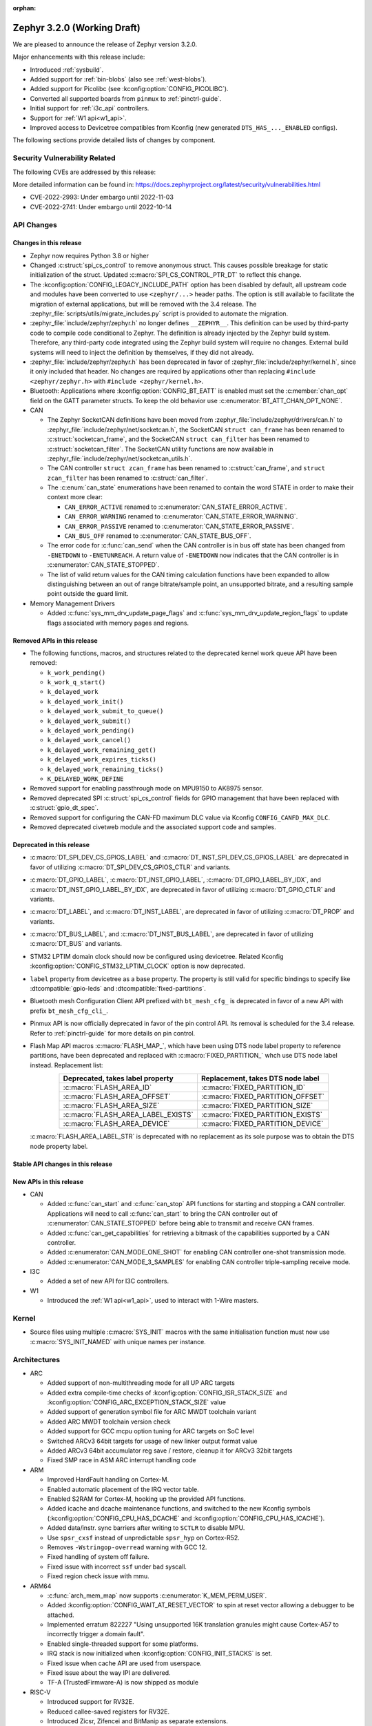 :orphan:

.. _zephyr_3.2:

Zephyr 3.2.0 (Working Draft)
############################

We are pleased to announce the release of Zephyr version 3.2.0.

Major enhancements with this release include:

* Introduced :ref:`sysbuild`.
* Added support for :ref:`bin-blobs` (also see :ref:`west-blobs`).
* Added support for Picolibc (see :kconfig:option:`CONFIG_PICOLIBC`).
* Converted all supported boards from ``pinmux`` to :ref:`pinctrl-guide`.
* Initial support for :ref:`i3c_api` controllers.
* Support for :ref:`W1 api<w1_api>`.
* Improved access to Devicetree compatibles from Kconfig (new generated
  ``DTS_HAS_..._ENABLED`` configs).

The following sections provide detailed lists of changes by component.

Security Vulnerability Related
******************************

The following CVEs are addressed by this release:

More detailed information can be found in:
https://docs.zephyrproject.org/latest/security/vulnerabilities.html

* CVE-2022-2993: Under embargo until 2022-11-03

* CVE-2022-2741: Under embargo until 2022-10-14

API Changes
***********

Changes in this release
=======================

* Zephyr now requires Python 3.8 or higher

* Changed :c:struct:`spi_cs_control` to remove anonymous struct.
  This causes possible breakage for static initialization of the
  struct.  Updated :c:macro:`SPI_CS_CONTROL_PTR_DT` to reflect
  this change.

* The :kconfig:option:`CONFIG_LEGACY_INCLUDE_PATH` option has been disabled by
  default, all upstream code and modules have been converted to use
  ``<zephyr/...>`` header paths. The option is still available to facilitate
  the migration of external applications, but will be removed with the 3.4
  release.  The :zephyr_file:`scripts/utils/migrate_includes.py` script is
  provided to automate the migration.

* :zephyr_file:`include/zephyr/zephyr.h` no longer defines ``__ZEPHYR__``.
  This definition can be used by third-party code to compile code conditional
  to Zephyr. The definition is already injected by the Zephyr build system.
  Therefore, any third-party code integrated using the Zephyr build system will
  require no changes. External build systems will need to inject the definition
  by themselves, if they did not already.

* :zephyr_file:`include/zephyr/zephyr.h` has been deprecated in favor of
  :zephyr_file:`include/zephyr/kernel.h`, since it only included that header. No
  changes are required by applications other than replacing ``#include
  <zephyr/zephyr.h>`` with ``#include <zephyr/kernel.h>``.

* Bluetooth: Applications where :kconfig:option:`CONFIG_BT_EATT` is enabled
  must set the :c:member:`chan_opt` field on the GATT parameter structs.
  To keep the old behavior use :c:enumerator:`BT_ATT_CHAN_OPT_NONE`.

* CAN

  * The Zephyr SocketCAN definitions have been moved from :zephyr_file:`include/zephyr/drivers/can.h`
    to :zephyr_file:`include/zephyr/net/socketcan.h`, the SocketCAN ``struct can_frame`` has been
    renamed to :c:struct:`socketcan_frame`, and the SocketCAN ``struct can_filter`` has been renamed
    to :c:struct:`socketcan_filter`. The SocketCAN utility functions are now available in
    :zephyr_file:`include/zephyr/net/socketcan_utils.h`.

  * The CAN controller ``struct zcan_frame`` has been renamed to :c:struct:`can_frame`, and ``struct
    zcan_filter`` has been renamed to :c:struct:`can_filter`.

  * The :c:enum:`can_state` enumerations have been renamed to contain the word STATE in order to make
    their context more clear:

    * ``CAN_ERROR_ACTIVE`` renamed to :c:enumerator:`CAN_STATE_ERROR_ACTIVE`.
    * ``CAN_ERROR_WARNING`` renamed to :c:enumerator:`CAN_STATE_ERROR_WARNING`.
    * ``CAN_ERROR_PASSIVE`` renamed to :c:enumerator:`CAN_STATE_ERROR_PASSIVE`.
    * ``CAN_BUS_OFF`` renamed to :c:enumerator:`CAN_STATE_BUS_OFF`.

  * The error code for :c:func:`can_send` when the CAN controller is in bus off state has been
    changed from ``-ENETDOWN`` to ``-ENETUNREACH``. A return value of ``-ENETDOWN`` now indicates
    that the CAN controller is in :c:enumerator:`CAN_STATE_STOPPED`.

  * The list of valid return values for the CAN timing calculation functions have been expanded to
    allow distinguishing between an out of range bitrate/sample point, an unsupported bitrate, and a
    resulting sample point outside the guard limit.

* Memory Management Drivers

  * Added :c:func:`sys_mm_drv_update_page_flags` and
    :c:func:`sys_mm_drv_update_region_flags` to update flags associated
    with memory pages and regions.

Removed APIs in this release
============================

* The following functions, macros, and structures related to the
  deprecated kernel work queue API have been removed:

  * ``k_work_pending()``
  * ``k_work_q_start()``
  * ``k_delayed_work``
  * ``k_delayed_work_init()``
  * ``k_delayed_work_submit_to_queue()``
  * ``k_delayed_work_submit()``
  * ``k_delayed_work_pending()``
  * ``k_delayed_work_cancel()``
  * ``k_delayed_work_remaining_get()``
  * ``k_delayed_work_expires_ticks()``
  * ``k_delayed_work_remaining_ticks()``
  * ``K_DELAYED_WORK_DEFINE``

* Removed support for enabling passthrough mode on MPU9150 to
  AK8975 sensor.

* Removed deprecated SPI :c:struct:`spi_cs_control` fields for GPIO management
  that have been replaced with :c:struct:`gpio_dt_spec`.

* Removed support for configuring the CAN-FD maximum DLC value via Kconfig
  ``CONFIG_CANFD_MAX_DLC``.

* Removed deprecated civetweb module and the associated support code and samples.

Deprecated in this release
==========================

* :c:macro:`DT_SPI_DEV_CS_GPIOS_LABEL` and
  :c:macro:`DT_INST_SPI_DEV_CS_GPIOS_LABEL` are deprecated in favor of
  utilizing :c:macro:`DT_SPI_DEV_CS_GPIOS_CTLR` and variants.

* :c:macro:`DT_GPIO_LABEL`, :c:macro:`DT_INST_GPIO_LABEL`,
  :c:macro:`DT_GPIO_LABEL_BY_IDX`, and :c:macro:`DT_INST_GPIO_LABEL_BY_IDX`,
  are deprecated in favor of utilizing :c:macro:`DT_GPIO_CTLR` and variants.

* :c:macro:`DT_LABEL`, and :c:macro:`DT_INST_LABEL`, are deprecated
  in favor of utilizing :c:macro:`DT_PROP` and variants.

* :c:macro:`DT_BUS_LABEL`, and :c:macro:`DT_INST_BUS_LABEL`, are deprecated
  in favor of utilizing :c:macro:`DT_BUS` and variants.

* STM32 LPTIM domain clock should now be configured using devicetree.
  Related Kconfig :kconfig:option:`CONFIG_STM32_LPTIM_CLOCK` option is now
  deprecated.

* ``label`` property from devicetree as a base property. The property is still
  valid for specific bindings to specify like :dtcompatible:`gpio-leds` and
  :dtcompatible:`fixed-partitions`.

* Bluetooth mesh Configuration Client API prefixed with ``bt_mesh_cfg_``
  is deprecated in favor of a new API with prefix ``bt_mesh_cfg_cli_``.

* Pinmux API is now officially deprecated in favor of the pin control API.
  Its removal is scheduled for the 3.4 release. Refer to :ref:`pinctrl-guide`
  for more details on pin control.

* Flash Map API macros :c:macro:`FLASH_MAP_`, which have been using DTS node label
  property to reference partitions, have been deprecated and replaced with
  :c:macro:`FIXED_PARTITION_` whch use DTS node label instead.
  Replacement list:

  .. table::
     :align: center

     +-----------------------------------+------------------------------------+
     | Deprecated, takes label property  | Replacement, takes DTS node label  |
     +===================================+====================================+
     | :c:macro:`FLASH_AREA_ID`          | :c:macro:`FIXED_PARTITION_ID`      |
     +-----------------------------------+------------------------------------+
     | :c:macro:`FLASH_AREA_OFFSET`      | :c:macro:`FIXED_PARTITION_OFFSET`  |
     +-----------------------------------+------------------------------------+
     | :c:macro:`FLASH_AREA_SIZE`        | :c:macro:`FIXED_PARTITION_SIZE`    |
     +-----------------------------------+------------------------------------+
     | :c:macro:`FLASH_AREA_LABEL_EXISTS`| :c:macro:`FIXED_PARTITION_EXISTS`  |
     +-----------------------------------+------------------------------------+
     | :c:macro:`FLASH_AREA_DEVICE`      | :c:macro:`FIXED_PARTITION_DEVICE`  |
     +-----------------------------------+------------------------------------+

  :c:macro:`FLASH_AREA_LABEL_STR` is deprecated with no replacement as its sole
  purpose was to obtain the DTS node property label.

Stable API changes in this release
==================================

New APIs in this release
========================

* CAN

  * Added :c:func:`can_start` and :c:func:`can_stop` API functions for starting and stopping a CAN
    controller. Applications will need to call :c:func:`can_start` to bring the CAN controller out
    of :c:enumerator:`CAN_STATE_STOPPED` before being able to transmit and receive CAN frames.
  * Added :c:func:`can_get_capabilities` for retrieving a bitmask of the capabilities supported by a
    CAN controller.
  * Added :c:enumerator:`CAN_MODE_ONE_SHOT` for enabling CAN controller one-shot transmission mode.
  * Added :c:enumerator:`CAN_MODE_3_SAMPLES` for enabling CAN controller triple-sampling receive
    mode.

* I3C

  * Added a set of new API for I3C controllers.

* W1

  * Introduced the :ref:`W1 api<w1_api>`, used to interact with 1-Wire masters.

Kernel
******

* Source files using multiple :c:macro:`SYS_INIT` macros with the
  same initialisation function must now use :c:macro:`SYS_INIT_NAMED`
  with unique names per instance.

Architectures
*************

* ARC

  * Added support of non-multithreading mode for all UP ARC targets
  * Added extra compile-time checks of :kconfig:option:`CONFIG_ISR_STACK_SIZE`
    and :kconfig:option:`CONFIG_ARC_EXCEPTION_STACK_SIZE` value
  * Added support of generation symbol file for ARC MWDT toolchain variant
  * Added ARC MWDT toolchain version check
  * Added support for GCC mcpu option tuning for ARC targets on SoC level
  * Switched ARCv3 64bit targets for usage of new linker output format value
  * Added ARCv3 64bit accumulator reg save / restore, cleanup it for ARCv3
    32bit targets
  * Fixed SMP race in ASM ARC interrupt handling code

* ARM

  * Improved HardFault handling on Cortex-M.
  * Enabled automatic placement of the IRQ vector table.
  * Enabled S2RAM for Cortex-M, hooking up the provided API functions.
  * Added icache and dcache maintenance functions, and switched to the new
    Kconfig symbols (:kconfig:option:`CONFIG_CPU_HAS_DCACHE` and
    :kconfig:option:`CONFIG_CPU_HAS_ICACHE`).
  * Added data/instr. sync barriers after writing to ``SCTLR`` to disable MPU.
  * Use ``spsr_cxsf`` instead of unpredictable ``spsr_hyp`` on Cortex-R52.
  * Removes ``-Wstringop-overread`` warning with GCC 12.
  * Fixed handling of system off failure.
  * Fixed issue with incorrect ``ssf`` under bad syscall.
  * Fixed region check issue with mmu.

* ARM64

  * :c:func:`arch_mem_map` now supports :c:enumerator:`K_MEM_PERM_USER`.
  * Added :kconfig:option:`CONFIG_WAIT_AT_RESET_VECTOR` to spin at reset vector
    allowing a debugger to be attached.
  * Implemented erratum 822227 "Using unsupported 16K translation granules
    might cause Cortex-A57 to incorrectly trigger a domain fault".
  * Enabled single-threaded support for some platforms.
  * IRQ stack is now initialized when :kconfig:option:`CONFIG_INIT_STACKS` is set.
  * Fixed issue when cache API are used from userspace.
  * Fixed issue about the way IPI are delivered.
  * TF-A (TrustedFirmware-A) is now shipped as module

* RISC-V

  * Introduced support for RV32E.
  * Reduced callee-saved registers for RV32E.
  * Introduced Zicsr, Zifencei and BitManip as separate extensions.
  * Introduced :kconfig:option:`CONFIG_RISCV_ALWAYS_SWITCH_THROUGH_ECALL` for
    plaforms that require every ``mret`` to be balanced by ``ecall``.
  * IRQ vector table is now used for vectored mode.
  * Disabled :kconfig:option:`CONFIG_IRQ_VECTOR_TABLE_JUMP_BY_CODE` for CLIC.
  * ``STRINGIFY`` macro is now used for CSR helpers.
  * :kconfig:option:`CONFIG_CODE_DATA_RELOCATION` is now supported.
  * PLIC and CLIC are now decoupled.
  * ``jedec,spi-nor`` is no longer required to be ``okay`` by the RISC-V arch
    linker script.
  * Removed usage of ``SOC_ERET``.
  * Removed usage of ``ulong_t``.
  * Added new TLS-based :c:func:`arch_is_user_context` implementation.
  * Fixed PMP for builds with SMP enabled.
  * Fixed the per-thread m-mode/u-mode entry array.
  * :c:func:`semihost_exec` function is now aligned at 16-byte boundary.

* Xtensa

  * Macros ``RSR`` and ``WSR`` have been renamed to :c:macro:`XTENSA_RSR`
    and :c:macro:`XTENSA_WSR` to give them proper namespace.
  * Fixed a rounding error in timing function when converting from cycles
    to nanoseconds.
  * Fixed the calculation of average "cycles to nanoseconds" to actually
    return nanoseconds instead of cycles.

Bluetooth
*********

* Audio

  * Implemented central security establishment when required
  * Added additional security level options to the connection call
  * Switched the unicast client and server to bidirectional CIS if available
  * Added a new RSI advertising callback for CSIS
  * Added multiple improvements to context handling, including public functions
    to get contexts
  * Added ordered access procedure for the CSIS client, as well as storing
    active members by rank
  * Added support for Write Preset Name in HAS
  * Added support for using PACS for the broadcast sink role
  * Cleaned up the MICP implementation, including renaming several structures
    and functions
  * Implemented the CAP Acceptor role
  * Added ASCS Metadata verification support
  * Started exposing broadcast sink advertising data to the application
  * Added support for unicast server start, reconfigure, release, disable and
    metadata
  * Added support for multi-CIS
  * Implemented HAS client support for preset switching
  * Added support for setting vendor-specific non-HCI data paths for audio
    streams

* Direction Finding

  * Added support for selectable IQ samples conversion to 8-bit
  * Added support for VS IQ sample reports in ``int16_t`` format

* Host

  * Added support for LE Secure Connections permission checking
  * Added support for Multiple Variable Length Read procedure without EATT
  * Added a new callback :c:func:`rpa_expired` in the struct
    :c:struct:`bt_le_ext_adv_cb` to enable synchronization of the advertising
    payload updates with the Resolvable Private Address (RPA) rotations when
    the :kconfig:option:`CONFIG_BT_PRIVACY` is enabled
  * Added a new :c:func:`bt_le_set_rpa_timeout()` API call to dynamically change
    the the Resolvable Private Address (RPA) timeout when the
    :kconfig:option:`CONFIG_BT_RPA_TIMEOUT_DYNAMIC` is enabled
  * Added :c:func:`bt_conn_auth_cb_overlay` to overlay authentication callbacks
    for a Bluetooth LE connection
  * Removed ``CONFIG_BT_HCI_ECC_STACK_SIZE``. A new Bluetooth long workqueue
    (:kconfig:option:`CONFIG_BT_LONG_WQ`) is used for processing ECC commands
    instead of the former dedicated thread
  * :c:func:`bt_conn_get_security` and :c:func:`bt_conn_enc_key_size` now take
    a ``const struct bt_conn*`` argument
  * The handling of GATT multiple notifications has been rewritten, and is now
    only to be used as a low-level API
  * Added support for GATT CCCs in arbitrary locations as a client
  * Extended the :c:struct:`bt_conn_info` structure with security information
  * Added a new :kconfig:option:`CONFIG_BT_PRIVACY_RANDOMIZE_IR` that prevents
    the Host from using Controller-provided identity roots
  * Added support for GATT over EATT
  * Implemented the Immediate Alert Client

* Mesh

  * Added support for selectable RPL backends
  * Changed the way segmented messages are sent, avoiding bulk transmission
  * Added an async config client API
  * Added model publish support to the Health Client
  * Moved relayed messages to a separate buffer pool
  * Reduced delay of sending segment acknowledge message. Set
    :kconfig:option:`CONFIG_BT_MESH_SEG_ACK_PER_SEGMENT_TIMEOUT` to 100 to get
    the previous timing.
  * Restructured shell commands

* Controller

  * Made the new LLCP implementation the default one. Enable
    :kconfig:option:`CONFIG_BT_LL_SW_LLCP_LEGACY` to revert back to the legacy
    implementation. :kconfig:option:`CONFIG_BT_LL_SW_LLCP_LEGACY` is marked
    deprecated in favor of the new :kconfig:option:`CONFIG_BT_LL_SW_LLCP`, which
    is the default now
  * Marked Extended Advertising as stable, no longer experimental
  * Added deinit() infrastructure in order to properly support disabling
    Bluetooth support, including the controller
  * Implemented the Peripheral CIS Create procedure
  * Implemented the CIS Terminate procedure
  * Added support for Periodic Advertising ADI
  * Implemented support for Extended Scan Response Data fragment operations
  * Enable back-to-back PDU chaining for AD data
  * Added a new :kconfig:option:`CONFIG_BT_CTLR_SYNC_PERIODIC_SKIP_ON_SCAN_AUX`
    for allowing periodic sync event skipping
  * Added a new :kconfig:option:`CONFIG_BT_CTLR_SCAN_AUX_SYNC_RESERVE_MIN` for
    minimal time reservation
  * Implemented ISO Test Mode HCI commands
  * Added support for multiple BIS sync selection within a BIG
  * Implement flushing pending ISO TX PDUs when a BIG event is terminated
  * Added a new :kconfig:option:`CONFIG_BT_CTLR_ADV_DATA_CHAIN` to enable
    experimental Advertising Data chaining support

* HCI Driver

  * Added a new Telink B91 HCI driver

Boards & SoC Support
********************

* Added support for these SoC series:

  * Atmel SAML21, SAMR34, SAMR35.
  * GigaDevice GD32E50X
  * GigaDevice GD32F470
  * NXP i.MX8MN, LPC55S36, LPC51U68
  * renesas_smartbond da1469x SoC series

* Made these changes in other SoC series:

  * gigadevice: Enable SEGGER RTT
  * Raspberry Pi Pico: Added ADC support
  * Raspberry Pi Pico: Added PWM support
  * Raspberry Pi Pico: Added SPI support
  * Raspberry Pi Pico: Added watchdog support

* Changes for ARC boards:

  * Added support for qemu_arc_hs5x board (ARCv3, 32bit, UP, HS5x)
  * Simplified multi-runner setup for SMP nSIM ARC platforms
  * Fixed mdb execution folder for mdb-based west runners (mdb-nsim and mdb-hw)

* Added support for these ARM boards:

  * Arduino MKR Zero
  * Atmel atsaml21_xpro
  * Atmel atsamr34_xpro
  * Blues Wireless Swan
  * Digilent Zybo
  * EBYTE E73-TBB
  * GigaDevice GD32E507V-START
  * GigaDevice GD32E507Z-EVAL
  * GigaDevice GD32F407V-START
  * GigaDevice GD32F450V-START
  * GigaDevice GD32F450Z-EVAL
  * GigaDevice GD32F470I-EVAL
  * NXP lpcxpresso51u68, RT1060 EVKB
  * NXP lpcxpresso55s36
  * Olimex LoRa STM32WL DevKit
  * PAN1770 Evaluation Board
  * PAN1780 Evaluation Board
  * PAN1781 Evaluation Board
  * PAN1782 Evaluation Board
  * ST STM32F7508-DK Discovery Kit
  * TDK RoboKit 1
  * WeAct Studio Black Pill V1.2
  * WeAct Studio Black Pill V3.0
  * XIAO BLE
  * da1469x_dk_pro

* Added support for these ARM64 boards:

  * i.MX8M Nano LPDDR4 EVK board series

* Added support for these RISC-V boards:

  * ICE-V Wireless
  * RISCV32E Emulation (QEMU)

* Added support for these Xtensa boards:

  * ESP32-NET
  * intel_adsp_ace15_mtpm

* Removed support for these Xtensa boards:

  * Intel S1000

* Made these changes in other boards:

  * sam_e70_xplained: Uses EEPROM devicetree bindings for Ethernet MAC
  * sam_v71_xult: Uses EEPROM devicetree bindings for Ethernet MAC
  * rpi_pico: Added west runner configurations for Picoprobe, Jlink and Blackmagicprobe

* Added support for these following shields:

  * ARCELI W5500 ETH
  * MAX7219 LED display driver shield
  * Panasonic Grid-EYE (AMG88xx)

Build system and infrastructure
*******************************

* Introduced sysbuild, a new higher-level build system layer that enables
  combining multiple build systems together. It can be used to generate multiple
  images from a single build system invocation while maintaining a link between
  those different applications/images via a shared Kconfig layer
* Introduced support for binary blobs in west, via a new ``west blobs`` command
  that allows users to list, fetch and delete binary blobs from their
  filesystem. Vendors can thus now integrate binary blobs, be it images or
  libraries, with upstream Zephyr
* Removed deprecated ``GCCARMEMB_TOOLCHAIN_PATH`` setting

Drivers and Sensors
*******************

* ADC

  * STM32: Now supports Vbat monitoring channel and STM32U5 series.
  * Added driver for GigaDevice GD32 SoCs
  * Raspberry Pi Pico: Added ADC support for the Pico series.
  * Added :c:struct:`adc_dt_spec` related helpers for sequence initialization,
    setting up channels, and converting raw values to millivolts.
  * Fixed :c:macro:`ADC_DT_SPEC_GET` and related macros to properly handle
    channel identifiers >= 10.

* CAN

  * A driver for bridging from :ref:`native_posix` to Linux SocketCAN has been added.
  * A driver for the Espressif ESP32 TWAI has been added. See the
    :dtcompatible:`espressif,esp32-twai` devicetree binding for more information.
  * The STM32 CAN-FD CAN driver clock configuration has been moved from Kconfig to :ref:`devicetree
    <dt-guide>`. See the :dtcompatible:`st,stm32-fdcan` devicetree binding for more information.
  * The filter handling of STM32 bxCAN driver has been simplified and made more reliable.
  * The STM32 bxCAN driver now supports dual intances.
  * The CAN loopback driver now supports CAN-FD.
  * The CAN shell module has been rewritten to properly support the additions and changes to the CAN
    controller API.
  * The Zephyr network CAN bus driver, which provides raw L2 access to the CAN bus via a CAN
    controller driver, has been moved to :zephyr_file:`drivers/net/canbus.c` and can now be enabled
    using :kconfig:option:`CONFIG_NET_CANBUS`.
  * Added CAN support for NXP LPC55S36.

* Clock control

  * STM32: PLL_P, PLL_Q, PLL_R outputs can now be used as domain clock.
  * Added driver for GigaDevice GD32 SoCs (peripheral clocks configuration only).
  * Documented behavior when clock is not on.

* Counter

  * Added :c:func:`counter_get_value_64` function.
  * STM32: RTC : Now supports STM32U5 and STM32F1 series.
  * STM32: Timer : Now supports STM32L4 series.
  * Added counter support using CTimer for NXP MIMXRT595.
  * ESP32: Added support to Pulse Counter Mode (PCNT) and RTC.

* Crypto

  * Added Intel ADSP sha driver.
  * stm32: Check if clock device is ready before accessing clock control
    devices.
  * ataes132a: Convert to devicetree.

* DFU

  * Fixed fetch of the flash write block size from incorect device by
    ``flash_img``.
  * Fixed possible build failure in the image manager for mcuboot on
    redefinitions of :c:macro:`BOOT_MAX_ALIGN` and :c:macro:`BOOT_MAGIC_SZ`.

* Display

  * Renamed EPD controller driver GD7965 to UC81xx.
  * Improved support for different controllers in ssd16xx and uc81xx drivers.
  * Added basic read support for ssd16xx compatible EPD controllers.
  * Revised intel_multibootfb driver
  * Added MAX7219 display controller driver

* Disk

  * Added support for DMA transfers when using STM32 SD host controller
  * Added support for SD host controller present on STM32L5X family

* DMA

  * STM32: Now supports stm32u5 series.
  * cAVS drivers renamed with the broader Intel ADSP naming
  * Kconfig depends on improvements with device tree statuses
  * Added driver for GigaDevice GD32 SoCs
  * Added DMA support for NXP MIMXRT595

* EEPROM

  * Added Microchip XEC (MEC172x) on-chip EEPROM driver. See the
    :dtcompatible:`microchip,xec-eeprom` devicetree binding for more information.

* Entropy

  * Update drivers to use devicetree Kconfig symbol.
  * gecko: Add driver using Secure Element module of EFR3.
  * Added entropy driver for MCUX CAAM.
  * stm32: Check if clock device is ready before accessing.

* ESPI

  * eSPI emulator initialization improvements.
  * Nuvoton: Enabled platform specific Virtual Wire GPIO.
  * Microchip: Added XEC (MEC152x) overcurrent platform-specific virtual wires.
  * Nuvoton: Added driver flash channel operations support.

* Ethernet

  * Atmel gmac: Add EEPROM devicetree bindings for MAC address.
  * Performance improvements on the NXP MCUX Ethernet Driver.

* Flash

  * Atmel eefc: Fix support for Cortex-M4 variants.
  * Added flash driver for Renesas Smartbond platform
  * Added support for STM32H7 and STM32U5 in the STM32 OSPI driver.
  * Added DMA transfer support in the STM32 OSPI driver.
  * Added driver for GigaDevice GD32 SoCs
  * Added Flash support for NXP LPCXpresso55S36.
  * Added Flash support for NXP MIMXRT595 EVK.
  * Added on-chip flash driver for TI CC13xx/CC26xx.
  * Fixed flash to flash write for Telink B91.
  * Fixed DMA priority configuration in the stm32 QSPI driver.
  * Drivers are enabled by default based on their devicetree hardware declarations.
  * Fixed write from unaligned source for STM32G0x.
  * Added Flash support for Renesas Smartbond platform.
  * Added Flash support for Cadence QSPI NOR FLASH.
  * Fixed usage fault on nRF driver (along with BLE) due to possible incorrect handling of the ticker stop operation.

* GPIO

  * Added GPIO driver for Renesas Smartbond platform

* I2C

  * Terminology updated to latest i2c specification removing master/slave
    terminology and replacing with controller/target terminology.
  * Asynchronous APIs added for requesting i2c transactions without
    waiting for the completion of them.
  * Added NXP LPI2C driver asynchronous i2c implementation with sample
    showing usage with a FRDM-K64F board.
  * STM32: support for second target address was added.
  * Kconfig depends on improvements with device tree statuses
  * Improved ITE I2C support with FIFO and command queue mode
  * Improve gd32 driver stability (remove repeated START, use STOP + START conditions instead)
  * Fixed gd32 driver incorrect Fast-mode config
  * Add bus recovery support to the NXP MCUX LPI2C driver.
  * Enable I2C support on NXP MIMXRT595 EVK.

* I2S

  * Removed the Intel S1000 I2S driver.

* I3C

  * Added a driver to support the NXP MCUX I3C hardware acting as the primary controller
    on the bus (tested using RT685).

* IEEE 802.15.4

  * All IEEE 802.15.4 drivers have been converted to Devicetree-based drivers.
  * Atmel AT86RF2xx: Add Power Table on devicetree.
  * Atmel AT86RF2xx: Add support to RF212/212B Sub-Giga devices.

* Interrupt Controller

  * Added support for ACE V1X.
  * Fixed an addressing issue on GICv3 controllers.
  * Removed support for ``intel_s1000_crb``.

* IPM

  * Kconfig is split into smaller, vendor oriented files.
  * Support for Intel S1000 in cAVS IDC driver has been removed as the board
    ``intel_s1000_crb`` has been removed.

* KSCAN

  * Enabled the touch panel on the NXP MIMXRT1170 EVK.

* LED

  * Added support for using multiple instances of LP5562 LED module.
  * Devicetree usage cleanups.
  * i2c_dt_spec migration.
  * Updated LED PWM support for ESP32 boards.

* LoRa

  * Added support for setting the sync-word and iq-inverted modes in LoRa modems.
  * Removed ``REQUIRES_FULL_LIBC`` library dependency from LoRa drivers. This
    results in considerable flash memory savings.
  * Devicetree usage cleanups.

* MEMC

  * Added support for Atmel SAM SMC/EBI.

* PCIE

  * Added a ``dump`` subcommand to the ``pcie`` shell command to print out
    the first 16 configuration space registers.
  * Added a ``ls`` subcommand to the ``pcie`` shell command to list
    devices.

* PECI

  * Added PECI driver for Nuvoton NPCX family.
  * Devicetree binding for ITE it8xxx2 PECI driver has changed from
    ``ite,peci-it8xxx2`` to :dtcompatible:`ite,it8xxx2-peci` so that this aligns
    with other ITE devices.

* Pin control

  * Added driver for Infineon XMC4XXX
  * Added driver for Renesas Smartbond platform
  * Added driver for Xilinx Zynq-7000
  * Added support for PSL pads in NPCX driver
  * MEC15XX driver now supports both MEC15XX and MEC17XX
  * nRF driver now supports disconnecting a pin by using ``NRF_PSEL_DISCONNECT``
  * nRF driver will use S0D1 drive mode for TWI/TWIM pins by default

* PWM

  * Added PWM driver for Renesas R-Car platform
  * Added PWM driver for Raspberry Pi Pico series
  * Added PWM support for NXP LPC55S36
  * Added MCPWM support for ESP32 boards
  * Fixed the nRF PWM driver to properly handle cases where PWM generation is
    used for some channels while some others are set to a constant level (active
    or inactive), e.g. when the LED driver API is used to turn off a PWM driven
    LED while another one (within the same PWM instance) is blinking.

* Power Domain

  * Enabled access to the PMIC on NXP MXRT595 EVK.
  * Added soft off mode to the RT10xx Power Management.
  * Added support for power gating for Intel ADSP devices.

* Reset

  * Added driver for GigaDevice GD32 SoCs

* SDHC

  * Added SDHC driver for NXP LPCXpresso platform
  * Added support for card busy signal in SDHC SPI driver, to support
    the :ref:`File System API <file_system_api>`

* Sensor

  * Converted drivers to use Kconfig 'select' instead of 'depends on' for I2C,
    SPI, and GPIO dependencies.
  * Converted drivers to use I2C, SPI, and GPIO dt_spec helpers.
  * Added multi-instance support to various drivers.
  * Added DS18B20 1-wire temperature sensor driver.
  * Added Würth Elektronik WSEN-HIDS driver.
  * Fixed unit conversion in the ADXL345 driver.
  * Fixed TTE and TTF time units in the MAX17055 driver.
  * Removed MPU9150 passthrough support from the AK8975 driver.
  * Changed the FXOS8700 driver default mode from accel-only to hybrid.
  * Enhanced the ADXL345 driver to support SPI.
  * Enhanced the BQ274XX driver to support the data ready interrupt trigger.
  * Enhanced the INA237 driver to support triggered mode.
  * Enhanced the LPS22HH driver to support being on an I3C bus.
  * Enhanced the MAX17055 driver to support VFOCV.

* Serial

  * Added serial driver for Renesas Smartbond platform
  * The STM32 driver now allows to use serial device as stop mode wake up source.
  * Added check for clock control device readiness during configuration
    for various drivers.
  * Various fixes on ``lpuart``.
  * Added a workaround on bytes dropping on ``nrfx_uarte``.
  * Fixed compilation error on ``uart_pl011`` when interrupt is diabled.
  * Added power management support on ``stm32``.
  * ``xlnx_ps`` has moved to using ``DEVICE_MMIO`` API.
  * ``gd32`` now supports using reset API to reset hardware and clock
    control API to enable UART clock.

* SPI

  * Add interrupt-driven mode support for gd32 driver
  * Enable SPI support on NXP MIMXRT595 EVK.
  * PL022: Added SPI driver for the PL022 peripheral.

* Timer

  * STM32 LPTIM based timer should now be configured using device tree.

* USB

  * Restructured the NXP MCUX USB driver.
  * Added USB support for NXP MXRT595.
  * Fixed detach behavior in nRF USBD and Atmel SAM drivers

* W1

  * Added Zephyr-Serial 1-Wire master driver.
  * Added DS2484 1-Wire master driver. See the :dtcompatible:`maxim,ds2484`
    devicetree binding for more information.
  * Added DS2485 1-Wire master driver. See the :dtcompatible:`maxim,ds2485`
    devicetree binding for more information.
  * Introduced a shell module for 1-Wire.

* Watchdog

  * Added support for Raspberry Pi Pico watchdog.
  * Added watchdog support on NXP MIMXRT595 EVK.

* WiFi

  * Added ESP32 WiFi integration to Wi-Fi API management.

Networking
**********

* CoAP:

  * Replaced constant CoAP retransmission count and acknowledgment random factor
    with configurable :kconfig:option:`CONFIG_COAP_ACK_RANDOM_PERCENT` and
    :kconfig:option:`CONFIG_COAP_MAX_RETRANSMIT`.
  * Updated :c:func:`coap_packet_parse` and :c:func:`coap_handle_request` to
    return different error code based on the reason of parsing error.

* Ethernet:

  * Added EAPoL and IEEE802154 Ethernet protocol types.

* HTTP:

  * Improved API documentation.

* LwM2M:

  * Moved LwM2M 1.1 support out of experimental.
  * Refactored SenML-JSON and JSON encoder/decoder to use Zephyr's JSON library
    internally.
  * Extended LwM2M shell module with the following commands: ``exec``, ``read``,
    ``write``, ``start``, ``stop``, ``update``, ``pause``, ``resume``.
  * Refactored LwM2M engine module into smaller sub-modules: LwM2M registry,
    LwM2M observation, LwM2M message handling.
  * Added an implementation of the LwM2M Access Control object (object ID 2).
  * Added support for LwM2M engine pause/resume.
  * Improved API documentation of the LwM2M engine.
  * Improved thread safety of the LwM2M library.
  * Added :c:func:`lwm2m_registry_lock` and :c:func:`lwm2m_registry_unlock`
    functions, which allow to update multiple resources w/o sending a
    notification for every update.
  * Multiple minor fixes/improvements.

* Misc:

  * ``CONFIG_NET_CONFIG_IEEE802154_DEV_NAME`` has been removed in favor of
    using a Devicetree choice given by ``zephyr,ieee802154``.
  * Fixed net_pkt leak with shallow clone.
  * Fixed websocket build with :kconfig:option:`CONFIG_POSIX_API`.
  * Extracted zperf shell commands into a library.
  * Added support for building and using IEEE 802.15.4 L2 without IP support.
  * General clean up of inbound packet handling.
  * Added support for restarting DHCP w/o randomized delay.
  * Fixed a bug, where only one packet could be queued on a pending ARP
    request.

* OpenThread:

  * Moved OpenThread glue code into ``modules`` directory.
  * Fixed OpenThread build with :kconfig:option:`CONFIG_NET_MGMT_EVENT_INFO`
    disabled.
  * Fixed mbed TLS configuration for Service Registration Protocol (SRP)
    OpenThread feature.
  * Added Kconfig option to enable Thread 1.3 support
    (:kconfig:option:`CONFIG_OPENTHREAD_THREAD_VERSION_1_3`).
  * Updated :c:func:`otPlatSettingsSet` according to new API documentation.
  * Added new Kconfig options:

    * :kconfig:option:`CONFIG_OPENTHREAD_MESSAGE_BUFFER_SIZE`
    * :kconfig:option:`CONFIG_OPENTHREAD_MAC_STAY_AWAKE_BETWEEN_FRAGMENTS`

* Sockets:

  * Fixed filling of the address structure provided in :c:func:`recvfrom` for
    packet socket.
  * Fixed a potential deadlock in TCP :c:func:`send` call.
  * Added support for raw 802.15.4 packet socket.

* TCP:

  * Added support for Nagle's algorithm.
  * Added "Silly Window Syndrome" avoidance.
  * Fixed MSS calculation.
  * Avoid unnecessary packet cloning on the RX path.
  * Implemented randomized retransmission timeouts and exponential backoff.
  * Fixed out-of-order data processing.
  * Implemented fast retransmit algorithm.
  * Multiple minor fixes/improvements.

* Wi-Fi

  * Added support for using offloaded wifi_mgmt API with native network stack.
  * Extended Wi-Fi headers with additional Wi-Fi parameters (security, bands,
    modes).
  * Added new Wi-Fi management APIs for retrieving status and statistics.

USB
***

  * Minor bug fixes and improvements in class implementations CDC ACM, DFU, and MSC.
    Otherwise no significant changes.

Devicetree
**********

* Use of the devicetree *label property* has been deprecated, and the property
  has been made optional in almost all bindings throughout the tree.

  In previous versions of zephyr, label properties like this commonly appeared
  in devicetree files:

  .. code-block:: dts

     foo {
             label = "FOO";
             /* ... */
     };

  You could then use something like the following to retrieve a device
  structure for use in the :ref:`device_model_api`:

  .. code-block:: c

     const struct device *my_dev = device_get_binding("FOO");
     if (my_dev == NULL) {
             /* either device initialization failed, or no such device */
     } else {
             /* device is ready for use */
     }

  This approach has multiple problems.

  First, it incurs a runtime string comparison over all devices in the system
  to look up each device, which is inefficient since devices are statically
  allocated and known at build time. Second, missing devices due to
  misconfigured device drivers could not easily be distinguished from device
  initialization failures, since both produced ``NULL`` return values from
  ``device_get_binding()``. This led to frequent confusion. Third, the
  distinction between the label property and devicetree *node labels* -- which
  are different despite the similar terms -- was a frequent source of user
  confusion, especially since either one can be used to retrieve device
  structures.

  Instead of using label properties, you should now generally be using node
  labels to retrieve devices instead. Node labels look like the ``lbl`` token
  in the following devicetree:

  .. code-block:: dts

     lbl: foo {
             /* ... */
     };

  and you can retrieve the device structure pointer like this:

  .. code-block:: c

     /* If the next line causes a build error, then there
      * is no such device. Either fix your devicetree or make sure your
      * device driver is allocating a device. */
     const struct device *my_dev = DEVICE_DT_GET(DT_NODELABEL(lbl));

     if (!device_is_ready(my_dev)) {
             /* device exists, but it failed to initialize */
     } else {
             /* device is ready for use */
     }

  As shown in the above snippet, :c:macro:`DEVICE_DT_GET` should generally be
  used instead of ``device_get_binding()`` when getting device structures from
  devicetree nodes. Note that you can pass ``DEVICE_DT_GET`` any devicetree
  :ref:`node identifier <dt-node-identifiers>` -- you don't have to use
  :c:macro:`DT_NODELABEL`, though it is usually convenient to do so.

* Support for devicetree "fixups" was removed. For more details, see `commit
  b2520b09a7
  <https://github.com/zephyrproject-rtos/zephyr/commit/b2520b09a78b86b982a659805e0c65b34e3112a5>`_

* :ref:`devicetree_api`

  * All devicetree macros now recursively expand their arguments. This means
    that in the following example, ``INDEX`` is always replaced with the number
    ``3`` for any hypothetical devicetree macro ``DT_FOO()``:

    .. code-block:: c

       #define INDEX 3
       int foo = DT_FOO(..., INDEX)

    Previously, devicetree macro arguments were expanded or not on a
    case-by-case basis. The current behavior ensures you can always rely on
    macro expansion when using devicetree APIs.

  * New API macros:

     * :c:macro:`DT_FIXED_PARTITION_EXISTS`
     * :c:macro:`DT_FOREACH_CHILD_SEP_VARGS`
     * :c:macro:`DT_FOREACH_CHILD_SEP`
     * :c:macro:`DT_FOREACH_CHILD_STATUS_OKAY_SEP_VARGS`
     * :c:macro:`DT_FOREACH_CHILD_STATUS_OKAY_SEP`
     * :c:macro:`DT_FOREACH_NODE`
     * :c:macro:`DT_FOREACH_STATUS_OKAY_NODE`
     * :c:macro:`DT_INST_CHILD`
     * :c:macro:`DT_INST_FOREACH_CHILD_SEP_VARGS`
     * :c:macro:`DT_INST_FOREACH_CHILD_SEP`
     * :c:macro:`DT_INST_FOREACH_CHILD_STATUS_OKAY_SEP_VARGS`
     * :c:macro:`DT_INST_FOREACH_CHILD_STATUS_OKAY_SEP`
     * :c:macro:`DT_INST_FOREACH_CHILD_STATUS_OKAY_VARGS`
     * :c:macro:`DT_INST_FOREACH_CHILD_STATUS_OKAY`
     * :c:macro:`DT_INST_STRING_TOKEN_BY_IDX`
     * :c:macro:`DT_INST_STRING_TOKEN`
     * :c:macro:`DT_INST_STRING_UPPER_TOKEN_BY_IDX`
     * :c:macro:`DT_INST_STRING_UPPER_TOKEN_OR`
     * :c:macro:`DT_INST_STRING_UPPER_TOKEN`
     * :c:macro:`DT_NODE_VENDOR_BY_IDX_OR`
     * :c:macro:`DT_NODE_VENDOR_BY_IDX`
     * :c:macro:`DT_NODE_VENDOR_HAS_IDX`
     * :c:macro:`DT_NODE_VENDOR_OR`
     * :c:macro:`DT_STRING_TOKEN_BY_IDX`
     * :c:macro:`DT_STRING_UPPER_TOKEN_BY_IDX`
     * :c:macro:`DT_STRING_UPPER_TOKEN_OR`

  * Deprecated macros:

     * ``DT_LABEL(node_id)``: use ``DT_PROP(node_id, label)`` instead. This is
       part of the general deprecation of the label property described at the
       top of this section.
     * ``DT_INST_LABEL(inst)``: use ``DT_INST_PROP(inst, label)`` instead
     * ``DT_BUS_LABEL(node_id)``: use ``DT_PROP(DT_BUS(node_id), label))`` instead
     * ``DT_INST_BUS_LABEL(node_id)``: use ```DT_PROP(DT_INST_BUS(inst),
       label)`` instead. Similar advice applies for the rest of the following
       deprecated macros: if you need to access a devicetree node's label
       property, do so explicitly using another property access API macro.
     * ``DT_GPIO_LABEL_BY_IDX()``
     * ``DT_GPIO_LABEL()``
     * ``DT_INST_GPIO_LABEL_BY_IDX()``
     * ``DT_INST_GPIO_LABEL()``
     * ``DT_SPI_DEV_CS_GPIOS_LABEL()``
     * ``DT_INST_SPI_DEV_CS_GPIOS_LABEL()``
     * ``DT_CHOSEN_ZEPHYR_FLASH_CONTROLLER_LABEL``

* Bindings

  * The :ref:`bus <dt-bindings-bus>` key in a bindings file can now be a list
    of strings as well as a string. This allows a single node to declare that
    it represents hardware which can communicate over multiple bus protocols.
    The primary use case is simultaneous support for I3C and I2C buses in the
    same nodes, with the base bus definition provided in
    :zephyr_file:`dts/bindings/i3c/i3c-controller.yaml`.

  * New:

    * :dtcompatible:`adi,adxl345`
    * :dtcompatible:`altr,nios2-qspi-nor`
    * :dtcompatible:`altr,nios2-qspi`
    * :dtcompatible:`andestech,atciic100`
    * :dtcompatible:`andestech,atcpit100`
    * :dtcompatible:`andestech,machine-timer`
    * :dtcompatible:`andestech,atcspi200`
    * :dtcompatible:`arduino-mkr-header`
    * :dtcompatible:`arm,armv6m-systick`
    * :dtcompatible:`arm,armv7m-itm`
    * :dtcompatible:`arm,armv7m-systick`
    * :dtcompatible:`arm,armv8.1m-systick`
    * :dtcompatible:`arm,armv8m-itm`
    * :dtcompatible:`arm,armv8m-systick`
    * :dtcompatible:`arm,beetle-syscon`
    * :dtcompatible:`arm,pl022`
    * :dtcompatible:`aspeed,ast10x0-clock`
    * :dtcompatible:`atmel,at24mac402`
    * :dtcompatible:`atmel,ataes132a`
    * :dtcompatible:`atmel,sam-smc`
    * :dtcompatible:`atmel,sam4l-flashcalw-controller`
    * :dtcompatible:`atmel,saml2x-gclk`
    * :dtcompatible:`atmel,saml2x-mclk`
    * :dtcompatible:`cdns,qspi-nor`
    * :dtcompatible:`espressif,esp32-ipm`
    * :dtcompatible:`espressif,esp32-mcpwm`
    * :dtcompatible:`espressif,esp32-pcnt`
    * :dtcompatible:`espressif,esp32-rtc-timer`
    * :dtcompatible:`espressif,esp32-timer`
    * :dtcompatible:`espressif,esp32-twai`
    * :dtcompatible:`espressif,esp32-usb-serial`
    * :dtcompatible:`espressif,esp32-wifi`
    * :dtcompatible:`gd,gd32-adc`
    * :dtcompatible:`gd,gd32-cctl`
    * :dtcompatible:`gd,gd32-dma`
    * :dtcompatible:`gd,gd32-flash-controller`
    * :dtcompatible:`gd,gd32-rcu`
    * :dtcompatible:`goodix,gt911`
    * :dtcompatible:`infineon,xmc4xxx-gpio`
    * :dtcompatible:`infineon,xmc4xxx-pinctrl`
    * :dtcompatible:`intel,ace-art-counter`
    * :dtcompatible:`intel,ace-intc`
    * :dtcompatible:`intel,ace-rtc-counter`
    * :dtcompatible:`intel,ace-timestamp`
    * :dtcompatible:`intel,adsp-gpdma` (formerly ``intel,cavs-gpdma``)
    * :dtcompatible:`intel,adsp-hda-host-in` (formerly ``intel,cavs-hda-host-in``)
    * :dtcompatible:`intel,adsp-hda-host-out` (formerly ``intel,cavs-hda-host-out``)
    * :dtcompatible:`intel,adsp-hda-link-in` (formerly ``intel,cavs-hda-link-in``)
    * :dtcompatible:`intel,adsp-hda-link-out` (formerly ``intel,cavs-hda-link-out``)
    * :dtcompatible:`intel,adsp-host-ipc`
    * :dtcompatible:`intel,adsp-idc` (formerly ``intel,cavs-idc``)
    * :dtcompatible:`intel,adsp-imr`
    * :dtcompatible:`intel,adsp-lps`
    * :dtcompatible:`intel,adsp-mtl-tlb`
    * :dtcompatible:`intel,adsp-power-domain`
    * :dtcompatible:`intel,adsp-shim-clkctl`
    * :dtcompatible:`intel,agilex-clock`
    * :dtcompatible:`intel,alh-dai`
    * :dtcompatible:`intel,multiboot-framebuffer`
    * :dtcompatible:`ite,it8xxx2-peci` (formerly ``ite,peci-it8xxx2``)
    * :dtcompatible:`maxim,ds18b20`
    * :dtcompatible:`maxim,ds2484`
    * :dtcompatible:`maxim,ds2485`
    * :dtcompatible:`maxim,max7219`
    * :dtcompatible:`microchip,mpfs-gpio`
    * :dtcompatible:`microchip,xec-eeprom`
    * :dtcompatible:`microchip,xec-espi`
    * :dtcompatible:`microchip,xec-i2c`
    * :dtcompatible:`microchip,xec-qmspi`
    * :dtcompatible:`neorv32-machine-timer`
    * :dtcompatible:`nordic,nrf-ieee802154`
    * :dtcompatible:`nuclei,systimer`
    * :dtcompatible:`nuvoton,npcx-leakage-io`
    * :dtcompatible:`nuvoton,npcx-peci`
    * :dtcompatible:`nuvoton,npcx-power-psl`
    * :dtcompatible:`nxp,gpt-hw-timer`
    * :dtcompatible:`nxp,iap-fmc11`
    * :dtcompatible:`nxp,imx-caam`
    * :dtcompatible:`nxp,kw41z-ieee802154`
    * :dtcompatible:`nxp,lpc-rtc`
    * :dtcompatible:`nxp,lpc-sdif`
    * :dtcompatible:`nxp,mcux-i3c`
    * :dtcompatible:`nxp,os-timer`
    * :dtcompatible:`panasonic,reduced-arduino-header`
    * :dtcompatible:`raspberrypi,pico-adc`
    * :dtcompatible:`raspberrypi,pico-pwm`
    * :dtcompatible:`raspberrypi,pico-spi`
    * :dtcompatible:`raspberrypi,pico-watchdog`
    * :dtcompatible:`renesas,pwm-rcar`
    * :dtcompatible:`renesas,r8a7795-cpg-mssr` (formerly ``renesas,rcar-cpg-mssr``)
    * :dtcompatible:`renesas,smartbond-flash-controller`
    * :dtcompatible:`renesas,smartbond-gpio`
    * :dtcompatible:`renesas,smartbond-pinctrl`
    * :dtcompatible:`renesas,smartbond-uart`
    * :dtcompatible:`sifive,clint0`
    * :dtcompatible:`sifive,e24` (formerly ``riscv,sifive-e24``)
    * :dtcompatible:`sifive,e31` (formerly ``riscv,sifive-e31``)
    * :dtcompatible:`sifive,e51` (formerly ``riscv,sifive-e51``)
    * :dtcompatible:`sifive,s7` (formerly ``riscv,sifive-s7``)
    * :dtcompatible:`silabs,gecko-semailbox`
    * :dtcompatible:`snps,arc-iot-sysconf`
    * :dtcompatible:`snps,arc-timer`
    * :dtcompatible:`snps,archs-ici`
    * :dtcompatible:`st,stm32-vbat`
    * :dtcompatible:`st,stm32g0-hsi-clock`
    * :dtcompatible:`st,stm32h7-spi`
    * :dtcompatible:`st,stm32u5-dma`
    * :dtcompatible:`starfive,jh7100-clint`
    * :dtcompatible:`telink,b91-adc`
    * :dtcompatible:`telink,machine-timer`
    * :dtcompatible:`ti,ads1119`
    * :dtcompatible:`ti,cc13xx-cc26xx-flash-controller`
    * :dtcompatible:`ti,cc13xx-cc26xx-ieee802154-subghz`
    * :dtcompatible:`ti,cc13xx-cc26xx-ieee802154`
    * :dtcompatible:`ti,sn74hc595`
    * :dtcompatible:`ultrachip,uc8176`
    * :dtcompatible:`ultrachip,uc8179`
    * :dtcompatible:`xen,hvc-uart`
    * :dtcompatible:`xen,xen-4.15`
    * :dtcompatible:`xlnx,pinctrl-zynq`
    * :dtcompatible:`zephyr,coredump`
    * :dtcompatible:`zephyr,ieee802154-uart-pipe`
    * :dtcompatible:`zephyr,native-posix-counter`
    * :dtcompatible:`zephyr,native-posix-linux-can`
    * :dtcompatible:`zephyr,sdl-kscan`
    * :dtcompatible:`zephyr,sdmmc-disk`
    * :dtcompatible:`zephyr,w1-serial`

  * :ref:`pinctrl-guide` support added via new ``pinctrl-0``, etc. properties:

    * :dtcompatible:`microchip,xec-qmspi`
    * :dtcompatible:`infineon,xmc4xxx-uart`
    * :dtcompatible:`nxp,lpc-mcan`
    * :dtcompatible:`xlnx,xuartps`

  * Other changes:

    * Analog Devices parts:

      * :dtcompatible:`adi,adxl372`: new properties as part of a general conversion
        of the associated upstream driver to support multiple instances
      * :dtcompatible:`adi,adxl362`: new ``wakeup-mode``, ``autosleep`` properties

    * Atmel SoCs:

      * :dtcompatible:`atmel,rf2xx`: new ``channel-page``, ``tx-pwr-table``,
        ``tx-pwr-min``, ``tx-pwr-max`` properties
      * GMAC: new ``mac-eeprom`` property

    * Espressif SoCs:

      * :dtcompatible:`espressif,esp32-i2c`: the ``sda-pin`` and ``scl-pin``
        properties are now ``scl-gpios`` and ``sda-gpios``
      * :dtcompatible:`espressif,esp32-ledc`: device configuration moved to
        devicetree via a new child binding
      * :dtcompatible:`espressif,esp32-pinctrl`: this now uses pin groups
      * :dtcompatible:`espressif,esp32-spi`: new ``use-iomux`` property
      * :dtcompatible:`espressif,esp32-usb-serial`: removed ``peripheral``
        property

    * GigaDevice SoCs:

      * Various peripheral bindings have had their SoC-specific
        ``rcu-periph-clock`` properties replaced with the standard ``clocks``
        property as part of driver changes associated with the new
        :dtcompatible:`gd,gd32-cctl` clock controller binding:

        * :dtcompatible:`gd,gd32-afio`
        * :dtcompatible:`gd,gd32-dac`
        * :dtcompatible:`gd,gd32-gpio`
        * :dtcompatible:`gd,gd32-i2c`
        * :dtcompatible:`gd,gd32-pwm`
        * :dtcompatible:`gd,gd32-spi`
        * :dtcompatible:`gd,gd32-syscfg`
        * :dtcompatible:`gd,gd32-timer`
        * :dtcompatible:`gd,gd32-usart`

      * Similarly, various GigaDevice peripherals now support the standard
        ``resets`` property as part of related driver changes to support
        resetting the peripheral state before initialization via the
        :dtcompatible:`gd,gd32-rcu` binding:

        * :dtcompatible:`gd,gd32-dac`
        * :dtcompatible:`gd,gd32-gpio`
        * :dtcompatible:`gd,gd32-i2c`
        * :dtcompatible:`gd,gd32-pwm`
        * :dtcompatible:`gd,gd32-spi`
        * :dtcompatible:`gd,gd32-usart`

    * Intel SoCs:

      * :dtcompatible:`intel,adsp-tlb`:
        new ``paddr-size``, ``exec-bit-idx``, ``write-bit-idx`` properties
      * :dtcompatible:`intel,adsp-shim-clkctl`: new ``wovcro-supported`` property
      * Removed ``intel,dmic`` binding
      * Removed ``intel,s1000-pinmux`` binding

    * Nordic SoCs:

      * :dtcompatible:`nordic,nrf-pinctrl`: ``NRF_PSEL_DISCONNECTED`` can be used
        to disconnect a pin
      * :dtcompatible:`nordic,nrf-spim`: new ``rx-delay-supported``,
        ``rx-delay`` properties
      * :dtcompatible:`nordic,nrf-spim`, :dtcompatible:`nordic,nrf-spi`: new
         ``overrun-character``, ``max-frequency``, ``memory-region``,
         ``memory-region-names`` properties
      * :dtcompatible:`nordic,nrf-uarte`: new ``memory-region``,
        ``memory-region-names`` properties
      * Various bindings have had ``foo-pin`` properties deprecated. For
        example, :dtcompatible:`nordic,nrf-qspi` has a deprecated ``sck-pin``
        property. Uses of such properties should be replaced with pinctrl
        equivalents; see :dtcompatible:`nordic,nrfpinctrl`.

    * Nuvoton SoCs:

      * :dtcompatible:`nuvoton,npcx-leakage-io`: new ``lvol-maps`` property
      * :dtcompatible:`nuvoton,npcx-scfg`: removed ``io_port``, ``io_bit``
        cells in ``lvol_cells`` specifiers
      * Removed: ``nuvoton,npcx-lvolctrl-def``, ``nuvoton,npcx-psl-out``,
        ``nuvoton,npcx-pslctrl-conf``, ``nuvoton,npcx-pslctrl-def``
      * Added pinctrl support for PSL (Power Switch Logic) pads

    * NXP SoCs:

      * :dtcompatible:`nxp,imx-pwm`: new ``run-in-wait``, ``run-in-debug`` properties
      * :dtcompatible:`nxp,lpc-spi`: new ``def-char`` property
      * :dtcompatible:`nxp,lpc-iocon-pinctrl`: new ``nxp,analog-alt-mode`` property
      * removed deprecated ``nxp,lpc-iap`` binding
      * :dtcompatible:`nxp,imx-csi`: new ``sensor`` property replacing the
        ``sensor-label`` property
      * :dtcompatible:`nxp,imx-lpi2c`: new ``scl-gpios``, ``sda-gpios`` properties

    * STM32 SoCs:

      * :dtcompatible:`st,stm32-adc`: new ``has-vbat-channel`` property
      * :dtcompatible:`st,stm32-can`: removed ``one-shot`` property
      * :dtcompatible:`st,stm32-fdcan`: new ``clocks``, ``clk-divider`` properties
      * :dtcompatible:`st,stm32-ospi`: new ``dmas``, ``dma-names`` properties
      * :dtcompatible:`st,stm32-ospi-nor`: new ``four-byte-opcodes``,
        ``writeoc`` properties; new enum values ``2`` and ``4`` in
        ``spi-bus-width`` property
      * :dtcompatible:`st,stm32-pwm`: removed deprecated ``st,prescaler`` property
      * :dtcompatible:`st,stm32-rng`: new ``nist-config`` property
      * :dtcompatible:`st,stm32-sdmmc`: new ``dmas``, ``dma-names``,
        ``bus-width`` properties
      * :dtcompatible:`st,stm32-temp-cal`: new ``ts-cal-resolution`` property;
        removed ``ts-cal-offset`` property
      * :dtcompatible:`st,stm32u5-pll-clock`: new ``div-p`` property
      * temperature sensor bindings no longer have a ``ts-voltage-mv`` property
      * UART bindings: new ``wakeup-line`` properties

    * Texas Instruments parts:

      * :dtcompatible:`ti,ina237`: new ``alert-config``, ``irq-gpios`` properties
      * :dtcompatible:`ti,bq274xx`: new ``zephyr,lazy-load`` property

    * Ultrachip UC81xx displays:

      * The ``gooddisplay,gd7965`` binding was removed in favor of new
        UltraChip device-specific bindings (see list of new ``ultrachip,...``
        bindings above). Various required properties in the removed binding are
        now optional in the new bindings.

      * New ``pll``, ``vdcs``, ``lutc``, ``lutww``, ``lutkw``, ``lutwk``,
        ``lutkk``, ``lutbd``, ``softstart`` properties. Full and partial
        refresh profile support. The ``pwr`` property is now part of the child
        binding.

    * Zephyr-specific bindings:

      * :dtcompatible:`zephyr,bt-hci-spi`: new ``reset-assert-duration-ms`` property
      * removed ``zephyr,ipm-console`` binding
      * :dtcompatible:`zephyr,ipc-openamp-static-vrings`: new
        ``zephyr,buffer-size`` property
      * :dtcompatible:`zephyr,memory-region`: new ``PPB`` and ``IO`` region support

    * :dtcompatible:`infineon,xmc4xxx-uart`: new ``input-src`` property
    * WSEN-HIDS sensors: new ``drdy-gpios``, ``odr`` properties
    * :dtcompatible:`sitronix,st7789v`: ``cmd-data-gpios`` is now optional
    * :dtcompatible:`solomon,ssd16xxfb`: new ``dummy-line``,
      ``gate-line-width`` properties. The ``gdv``, ``sdv``, ``vcom``, and
      ``border-waveform`` properties are now optional.
    * ``riscv,clint0`` removed; all in-tree users were converted to
      ``sifive,clint0`` or derived bindings
    * :dtcompatible:`worldsemi,ws2812-spi`: SPI bindings have new ``spi-cpol``,
      ``spi-cpha`` properties
    * :dtcompatible:`ns16550`: ``reg-shift`` is now required
    * Removed ``reserved-memory`` binding

* Implementation details

  * The generated devicetree header file placed in the build directory was
    renamed from ``devicetree_unfixed.h`` to ``devicetree_generated.h``

  * The generated ``device_extern.h`` has been replaced using
    ``DT_FOREACH_STATUS_OKAY_NODE``. See `commit
    0224f2c508df154ffc9c1ecffaf0b06608d6b623
    <https://github.com/zephyrproject-rtos/zephyr/commit/0224f2c508df154ffc9c1ecffaf0b06608d6b623>`_

Libraries / Subsystems
**********************

* C Library

  * Added Picolibc as a Zephyr module. Picolibc module is a footprint-optimized
    full C standard library implementation that is configurable at the build
    time.
  * C library heap initialization call has been moved from the ``APPLICATION``
    phase to the ``POST_KERNEL`` phase to allow calling the libc dynamic memory
    management functions (e.g. ``malloc()``) during the application
    initialization phase.
  * Added ``strerror()`` and ``strerror_r()`` functions to the minimal libc.
  * Removed architecture-specific ``off_t`` type definition in the minimal
    libc. ``off_t`` is now defined as ``intptr_t`` regardless of the selected
    architecture.

* C++ Subsystem

  * Added ``std::ptrdiff_t``, ``std::size_t``, ``std::max_align_t`` and
    ``std::nullptr_t`` type definitions to the C++ subsystem ``cstddef``
    header.
  * Renamed global constructor list symbols to prevent the native POSIX host
    runtime from executing the constructors before Zephyr loads.

* Cbprintf

  * Updated cbprintf static packaging to interpret ``unsigned char *`` as a pointer
    to a string. See :ref:`cbprintf_packaging_limitations` for more details about
    how to efficienty use strings. Change mainly applies to the ``logging`` subsystem
    since it uses this feature.

* Emul

  * Added :c:macro:`EMUL_DT_DEFINE` and :c:macro:`EMUL_DT_INST_DEFINE` to mirror
    :c:macro:`DEVICE_DT_DEFINE` and :c:macro:`DEVICE_DT_INST_DEFINE` respectively.
  * Added :c:macro:`EMUL_DT_GET` to mirror :c:macro:`DEVICE_DT_GET`.
  * Removed the need to manually register emulators in their init function (automatically done).

* Filesystem

  * Added cash used to reduce the NVS data lookup time, see
    :kconfig:option:`CONFIG_NVS_LOOKUP_CACHE` option.
  * Changing mkfs options to create FAT32 on larger storage when FAT16 fails.

* Management

  * MCUMGR race condition when using the task status function whereby if a
    thread state changed it could give a falsely short process list has been
    fixed.
  * MCUMGR shell (group 9) CBOR structure has changed, the ``rc``
    response is now only used for mcumgr errors, shell command
    execution result codes are instead returned in the ``ret``
    variable instead, see :ref:`mcumgr_smp_group_9` for updated
    information. Legacy bahaviour can be restored by enabling
    :kconfig:option:`CONFIG_MCUMGR_CMD_SHELL_MGMT_LEGACY_RC_RETURN_CODE`
  * MCUMGR img_mgmt erase command now accepts an optional slot number
    to select which image will be erased, using the ``slot`` input
    (will default to slot 1 if not provided).
  * MCUMGR :kconfig:option:`CONFIG_OS_MGMT_TASKSTAT_SIGNED_PRIORITY` is now
    enabled by default, this makes thread priorities in the taskstat command
    signed, which matches the signed priority of tasks in Zephyr, to revert
    to previous behaviour of using unsigned values, disable this Kconfig.
  * MCUMGR taskstat runtime field support has been added, if
    :kconfig:option:`CONFIG_OS_MGMT_TASKSTAT` is enabled, which will report the
    number of CPU cycles have been spent executing the thread.
  * MCUMGR transport API drops ``zst`` parameter, of :c:struct:`zephyr_smp_transport`
    type, from :c:func:`zephyr_smp_transport_out_fn` type callback as it has
    not been used, and the ``nb`` parameter, of :c:struct:`net_buf` type,
    can carry additional transport information when needed.
  * A dummy SMP transport has been added which allows for testing MCUMGR
    functionality and commands/responses.
  * An issue with the UART/shell transports whereby large packets would wrongly
    be split up with multiple start-of-frame headers instead of only one has been
    fixed.
  * SMP now runs in its own dedicated work queue which prevents issues running in
    the system workqueue with some transports, e.g. Bluetooth, which previously
    caused a deadlock if buffers could not be allocated.
  * Bluetooth transport will now reduce the size of packets that are sent if they
    are too large for the remote device instead of failing to send them, if the
    remote device cannot accept a notification of 20 bytes then the attempt is
    aborted.
  * Unaligned memory access problems for CPUs that do not support it in MCUMGR
    headers has been fixed.
  * Groups in MCUMGR now use kernel slist entries rather than the custom MCUMGR
    structs for storage.
  * Levels of function redirection which were previously used to support multiple
    OS's have been reduced to simplify code and reduce output size.
  * Bluetooth SMP debug output format specifier has been fixed to avoid a build
    warning on native_posix platforms.
  * Issue with :c:func:`img_mgmt_dfu_stopped` being wrongly called on success
    has been fixed.
  * Issue with MCUMGR img_mgmt image erase wrongly returning success during an
    error condition has been fixed.
  * Unused MCUMGR header files such as mcumgr_util.h have been removed.
  * Verbose error response reporting has been fixed and is now present when
    enabled.
  * Internal SMP functions have been removed from the public smp.h header file
    and moved to smp_internal.h
  * Kconfig files have been split up and moved to directories containing the
    systems they influence.
  * MCUMGR img_mgmt image upload over-riding/hiding of result codes has been
    fixed.

* Logging

  * Removed legacy (v1) implementation and removed any references to the logging
    v2.
  * Added :c:macro:`LOG_RAW` for logging strings without additional formatting.
    It is similar to :c:macro:`LOG_PRINTK` but do not append ``<cr>`` when new line is found.
  * Improvements in the ADSP backend.
  * File system backend: Only delete old files if necessary.

* IPC

  * Introduced a 'zephyr,buffer-size' DT property to set the sizes for TX and
    RX buffers per created instance.
  * Set WQ priority back to ``PRIO_PREEMPT`` to fix an issue that was starving
    the scheduler.
  * ``icmsg_buf`` library was renamed to ``spsc_pbuf``.
  * Added cache handling support to ``spsc_pbuf``.
  * Fixed an issue where the TX virtqueue was misaligned by 2 bytes due to the
    way the virtqueue start address is calculated
  * Added :c:func:`ipc_service_deregister_endpoint` function to deregister endpoints.

* LoRaWAN

  * Added Class-C support.
  * Upgraded the loramac-node repository to v4.6.0.
  * Moved the ``REQUIRES_FULL_LIBC`` library dependency from LoRa to LoRaWAN.
  * Fixed the async reception in SX127x modems.

* Modbus

  * Added user data entry for ADU callback

* Power management

  * Allow multiple subscribers to latency changes in the policy manager.
  * Added new API to implement suspend-to-RAM (S2RAM). Select
    :kconfig:option:`CONFIG_PM_S2RAM` to enable this feature.
  * Added :c:func:`pm_device_is_powered` to query a device power state.

* POSIX

  * Made ``tz`` non-const in ``gettimeofday()`` for conformance to spec.
  * Fixed pthread descriptor resource leak. Previously only pthreads with state
    ``PTHREAD_TERMINATED`` could be reused. However, ``pthread_join()`` sets
    the state to ``PTHREAD_EXITED``. Consider both states as candidates in
    ``pthread_create()``.
  * Added ``perror()`` implementation
  * Used consistent timebase in ``sem_timedwait()``

* RTIO

  * Initial version of an asynchronous task and executor API for I/O similar inspired
    by Linux's very successful io_uring.
  * Provided a simple linear and limited concurrency executor, simple task queuing,
    and the ability to poll for task completions.

* SD Subsystem

  * SDMMC STM32: Now compatible with STM32L5 series. Added DMA support for DMA-V1
    compatible devices.
  * Added support for handling the :c:macro:`DISK_IOCTL_CTRL_SYNC` ioctl call.
    this enables the filesystem api :c:func:`fs_sync`.

* Settings

  * Added API function :c:func:`settings_storage_get` which allows to get
    the storage instance used by the settings backed to store its records.

* Shell

  * Added new API function checking shell readiness: :c:func:`shell_ready`.
  * Added option to control formatting of the logging timestamp.
  * Added missing asserts to the shell api functions.
  * MQTT backend: bug fix to handle negative return value of the wait function.
  * A new ``backends`` command that lists the name and number of active shell backends.
  * Fixed handling mandatory args with optional raw arg.

* Storage

  * :c:func:`flash_area_open` returns error if area's flash device is unreachable.
  * ``flash_area`` components were reworked so build-time reference to the flash
    device is used instead of its name with runtime driver buinding.
  * Added ``FIXED_PARTITION_`` macros that move flash_map to use DTS node labels.

* Testsuite

  * Added Kconfig support to ``unit_testing`` platform.
  * Migrated tests to use :kconfig:option:`CONFIG_ZTEST_NEW_API`
  * Added ztest options for shuffling tests/suites via:

    * :kconfig:option:`CONFIG_ZTEST_SHUFFLE`
    * :kconfig:option:`CONFIG_ZTEST_SHUFFLE_SUITE_REPEAT_COUNT`
    * :kconfig:option:`CONFIG_ZTEST_SHUFFLE_TEST_REPEAT_COUNT`

  * Added ztest native_posix command line arguments for running specific tests/suites using
    ``--test suite_name:*`` or ``--test suite_name::test_name`` command line arguments.

* Storage

  * Flash Map API deprecates usage of :c:macro:`FLASH_AREA_` macros and replaces
    them with :c:macro:`FIXED_PARTITION_` macros. This follows removal of ``label``
    property from DTS nodes.

HALs
****

* Atmel

  * sam: Fixed incorrect CIDR values for revision b silicon of SAMV71 devices.

* Espressif

  * Updated Espressif HAL with esp-idf 4.4.1 updates
  * Added support to binary blobs implementation
  * Fixed ESP32-C3 wifi issues

* GigaDevice

  * Added support for gd32e50x
  * gd32e10x: upgraded to v1.3.0
  * gd32f4xx: upgraded to v3.0.0

* NXP

  * Updated the NXP MCUX SDK to version 2.12
  * Updated the USB middleware to version 2.12
  * Removed all binary Blobs for power management libraries
  * Removed all binary archive files

* Nordic

  * Updated nrfx to version 2.9.0

* RPi Pico

  * Renamed ``adc_read`` to ``pico_adc_read``, to avoid name collision with Zephyr's API

* STM32

  * stm32cube: update stm32f7 to cube version V1.17.0
  * stm32cube: update stm32g0 to cube version V1.6.1
  * stm32cube: update stm32g4 to cube version V1.5.1
  * stm32cube: update stm32l4 to cube version V1.17.2
  * stm32cube: update stm32u5 to cube version V1.1.1
  * stm32cube: update stm32wb to cube version V1.14.0
  * pinctrl: some pin definitions did not contain the "_c" suffix, used by pins
    with analog switch on certain H7 devices

* TI

  * simplelink: cc13x2_cc26x2: include ADC driverlib sources
  * simplelink: cc13x2_cc26x2: include flash driverlib sources
  * cc13x2: kconfig conditions for P variant support & custom RF hwattrs
  * cc13x2_cc26x2: update to TI SimpleLink SDK 4.40.04.04

MCUboot
*******

* Added initial support for leveraging the RAM-LOAD mode with the zephyr-rtos port.
* Added the MCUboot status callback support.
  See :kconfig:option:`CONFIG_MCUBOOT_ACTION_HOOKS`.
* Edited includes to have the ``zephyr/`` prefix.
* Edited the DFU detection's GPIO-pin configuration to be done through DTS using the ``mcuboot-button0`` pin alias.
* Edited the LED usage to prefer DTS' ``mcuboot-led0`` alias over the ``bootloader-led0`` alias.
* Removed :c:func:`device_get_binding()` usage in favor of :c:func:`DEVICE_DT_GET()`.
* Added support for generic `watchdog0` alias.
* Enabled watchdog feed by default.
* Dropped the :kconfig:option:`CONFIG_BOOT_IMAGE_ACCESS_HOOKS_FILE` option.
  The inclusion of the Hooks implementation file is now up to the project's customization.
* Switched zephyr port from using ``FLASH_AREA_`` macros to ``FIXED_PARTITION_`` macros.
* Made flash_map_backend.h compatible with a C++ compiler
* Allowed to get the flash write alignment based on the ``zephyr,flash`` DT chosen node property

* boot_serial:

  * Upgraded from cddl-gen v0.1.0 to zcbor v0.4.0.
  * Refactored and optimized the code, mainly in what affects the progressive erase implementation.
  * Fixed a compilation issue with the echo command code.

* imgtool:

  * Added support for providing a signature through a third party.

Trusted Firmware-M
******************

* Allowed enabling FPU in the application when TF-M is enabled.
* Added option to exclude non-secure TF-M application from build.
* Relocated ``mergehex.py`` to ``scripts/build``.
* Added option for custom reset handlers.

Documentation
*************

Tests and Samples
*****************

* A large number of tests have been reworked to use the new ztest API, see
  :ref:`test-framework` for more details. This should be used for newly
  introduce tests as well.
* smp_svr Bluetooth overlay (overlay-bt) has been reworked to increase
  throughput and enable packet reassembly.
* Added test for the new shell API function: :c:func:`shell_ready`.

Issue Related Items
*******************

Known Issues
============

- :github:`22049` - Bluetooth: IRK handling issue when using multiple local identities
- :github:`25917` - Bluetooth: Deadlock with TX of ACL data and HCI commands (command blocked by data)
- :github:`30348` - XIP can't be enabled with ARC MWDT toolchain
- :github:`31298` - tests/kernel/gen_isr_table failed on hsdk and nsim_hs_smp sometimes
- :github:`33747` - gptp does not work well on NXP rt series platform
- :github:`34269` - LOG_MODE_MINIMAL BUILD error
- :github:`37193` - mcumgr: Probably incorrect error handling with udp backend
- :github:`37731` - Bluetooth: hci samples: Unable to allocate command buffer
- :github:`38041` - Logging-related tests fails on qemu_arc_hs6x
- :github:`38880` - ARC: ARCv2: qemu_arc_em / qemu_arc_hs don't work with XIP disabled
- :github:`38947` - Issue with SMP commands sent over the UART
- :github:`39598` - use of __noinit with ecc memory hangs system
- :github:`40023` - Build fails for ``native_posix`` board when using C++ <atomic> header
- :github:`41606` - stm32u5: Re-implement VCO input and EPOD configuration
- :github:`41622` - Infinite mutual recursion when SMP and ATOMIC_OPERATIONS_C are set
- :github:`41822` - BLE IPSP sample cannot handle large ICMPv6 Echo Request
- :github:`41823` - Bluetooth: Controller: llcp: Remote request are dropped due to lack of free proc_ctx
- :github:`42030` - can: "bosch,m-can-base": Warning "missing or empty reg/ranges property"
- :github:`43099` - CMake: ARCH roots issue
- :github:`43249` - MBEDTLS_ECP_C not build when MBEDTLS_USE_PSA_CRYPTO
- :github:`43308` - driver: serial: stm32: uart will lost data when use dma mode[async mode]
- :github:`43555` - Variables not properly initialized when using data relocation with SDRAM
- :github:`43562` - Setting and/or documentation of Timer and counter use/requirements for Nordic Bluetooth driver
- :github:`43836` - stm32: g0b1: RTT doesn't work properly after stop mode
- :github:`44339` - Bluetooth:controller: Implement support for Advanced Scheduling in refactored LLCP
- :github:`44377` - ISO Broadcast/Receive sample not working with coded PHY
- :github:`44410` - drivers: modem: shell: ``modem send`` doesn't honor line ending in modem cmd handler
- :github:`44948` - cmsis_dsp: transofrm: error during building cf64.fpu and rf64.fpu for mps2_an521_remote
- :github:`45218` - rddrone_fmuk66: I2C configuration incorrect
- :github:`45241` - (Probably) unnecessary branches in several modules
- :github:`45323` - Bluetooth: controller: llcp: Implement handling of delayed notifications in refactored LLCP
- :github:`45427` - Bluetooth: Controller: LLCP: Data structure for communication between the ISR and the thread
- :github:`45814` - Armclang build fails due to missing source file
- :github:`46073` - IPSP (IPv6 over BLE) example stop working after a short time
- :github:`46121` - Bluetooth: Controller: hci: Wrong periodic advertising report data status
- :github:`46126` - pm_device causes assertion error in sched.c with lis2dh
- :github:`46401` - ARM64: Relax 4K MMU mapping alignment
- :github:`46596` - STM32F74X RMII interface does not work
- :github:`46598` - Logging with RTT backend on STM32WB strange behavier
- :github:`46844` - Timer drivers likely have off-by-one in rapidly-presented timeouts
- :github:`46846` - lib: libc: newlib: strerror_r non-functional
- :github:`46986` - Logging (deferred v2) with a lot of output causes MPU fault
- :github:`47014` - can: iso-tp: implementation test failed with twister on nucleo_g474re
- :github:`47092` - driver: nrf: uarte: new dirver breaks our implementation for uart.
- :github:`47120` - shell uart: busy wait for DTR in ISR
- :github:`47477` - qemu_leon3: tests/kernel/fpu_sharing/generic/ failed when migrating to new ztest API
- :github:`47500` - twister: cmake: Failure of "--build-only -M" combined with "--test-only" for --device-testing
- :github:`47607` - Settings with FCB backend does not pass test on stm32h743
- :github:`47732` - Flash map does not fare well with MCU who do bank swaps
- :github:`47817` - samples/modules/nanopb/sample.modules.nanopb fails with protobuf > 3.19.0
- :github:`47908` - tests/kernel/mem_protect/stack_random works unreliably and sporadically fails
- :github:`47988` - JSON parser not consistent on extra data
- :github:`48018` - ztest: static threads are not re-launched for repeated test suite execution.
- :github:`48037` - Grove LCD Sample Not Working
- :github:`48094` - pre-commit scripts fail when there is a space in zephyr_base
- :github:`48102` - JSON parses uses recursion (breaks rule 17.2)
- :github:`48147` - ztest: before/after functions may run on different threads, which may cause potential issues.
- :github:`48287` - malloc_prepare ASSERT happens when enabling newlib libc with demand paging
- :github:`48299` - SHT3XD_CMD_WRITE_TH_LOW_SET should be SHT3XD_CMD_WRITE_TH_LOW_CLEAR
- :github:`48304` - bt_disable() does not work properly on nRF52
- :github:`48390` - [Intel Cavs] Boot failures on low optimization levels
- :github:`48394` - vsnprintfcb writes to ``*str`` if it is NULL
- :github:`48468` - GSM Mux does not transmit all queued data when uart_fifo_fill is called
- :github:`48473` - Setting CONFIG_GSM_MUX_INITIATOR=n results in a compile error
- :github:`48505` - BLE stack can get stuck in connected state despite connection failure
- :github:`48520` - clang-format: #include reorder due to default: SortIncludesOptions != SI_Never
- :github:`48603` - LoRa driver asynchronous receive callback clears data before the callback.
- :github:`48608` - boards: mps2_an385: Unstable system timer
- :github:`48625` - GSM_PPP api keeps sending commands to muxed AT channel
- :github:`48726` - net: tests/net/ieee802154/l2/net.ieee802154.l2 failed on reel board
- :github:`48841` - Bluetooth: df: Assert in lower link layer when requesting CTE from peer periodically with 7.5ms connection interval
- :github:`48850` - Bluetooth: LLCP: possible access to released control procedure context
- :github:`48857` - samples: Bluetooth: Buffer size mismatch in samples/bluetooth/hci_usb for nRF5340
- :github:`48953` - 'intel,sha' is missing binding and usage
- :github:`48954` - several NXP devicetree bindings are missing
- :github:`48992` - qemu_leon3: tests/posix/common/portability.posix.common fails
- :github:`49021` - uart async api does not provide all received data
- :github:`49032` - espi saf testing disabled
- :github:`49069` - log: cdc_acm: hard fault message does not output
- :github:`49148` - Asynchronous UART API triggers Zephyr assertion on STM32WB55
- :github:`49210` - BL5340 board cannot build bluetooth applications
- :github:`49213` - logging.add.log_user test fails when compiled with GCC 12
- :github:`49266` - Bluetooth: Host doesn't seem to handle INCOMPLETE per adv reports
- :github:`49313` - nRF51822 sometimes hard fault on connect
- :github:`49338` - Antenna switching for Bluetooth direction finding with the nRF5340
- :github:`49373` - BLE scanning - BT RX thread hangs on.
- :github:`49390` - shell_rtt thread can starve other threads of the same priority
- :github:`49484` - CONFIG_BOOTLOADER_SRAM_SIZE should not be defined by default
- :github:`49492` - kernel.poll test fails on qemu_arc_hs6x when compiled with GCC 12
- :github:`49494` - testing.ztest.ztress test fails on qemu_cortex_r5 when compiled with GCC 12
- :github:`49584` - STM32WB55 Failed read remote feature, remote version and LE set PHY
- :github:`49588` - Json parser is incorrect with undefined parameter
- :github:`49611` - ehl_crb: Failed to run timer testcases
- :github:`49614` - acrn_ehl_crb: The testcase tests/kernel/sched/schedule_api failed to run.
- :github:`49656` - acrn_ehl_crb: testcases tests/kernel/smp failed to run on v2.7-branch
- :github:`49746` - twister: extra test results
- :github:`49811` - DHCP cannot obtain IP, when CONFIG_NET_VLAN is enabled
- :github:`49816` - ISOTP receive fails for multiple binds with same CAN ID but different extended ID
- :github:`49889` - ctf trace: unknown event id when parsing samples/tracing result on reel board
- :github:`49917` - http_client_req() sometimes hangs when peer disconnects
- :github:`49963` - Random crash on the L475 due to work->handler set to NULL
- :github:`49996` - tests: drivers: clock_control: nrf_lf_clock_start and nrf_onoff_and_bt fails
- :github:`50028` - flash_stm32_ospi Write enable failed when building with TF-M
- :github:`50084` - drivers: nrf_802154: nrf_802154_trx.c - assertion fault when enabling Segger SystemView tracing
- :github:`50095` - ARC revision Kconfigs wrongly mixed with board name
- :github:`50149` - tests: drivers: flash fails on nucleo_l152re because of wrong erase flash size
- :github:`50196` - LSM6DSO interrupt handler not being called
- :github:`50256` - I2C on SAMC21 sends out stop condition incorrectly
- :github:`50306` - Not able to flash stm32h735g_disco - TARGET: stm32h7x.cpu0 - Not halted
- :github:`50345` - Network traffic occurs before Bluetooth NET L2 (IPSP) link setup complete
- :github:`50354` - ztest_new: _zassert_base : return without post processing
- :github:`50404` - Intel CAVS: tests/subsys/logging/log_immediate failed.
- :github:`50427` - Bluetooth: host: central connection context leak
- :github:`50446` - MCUX CAAM is disabled temporarily
- :github:`50452` - mec172xevb_assy6906: The testcase tests/lib/cmsis_dsp/matrix failed to run.
- :github:`50501` - STM32 SPI does not work properly with async + interrupts
- :github:`50506` - nxp,mcux-usbd devicetree binding issues
- :github:`50515` - Non-existing test cases reported as "Skipped" with reason  “No results captured, testsuite misconfiguration?” in test report
- :github:`50546` - drivers: can: rcar: likely inconsistent behavior when calling can_stop() with pending transmissions
- :github:`50554` - Test uart async failed on Nucleo F429ZI
- :github:`50565` - Fatal error after ``west flash`` for nucleo_l053r8
- :github:`50567` - Passed test cases are reported as "Skipped" because of incomplete test log
- :github:`50570` - samples/drivers/can/counter fails in twister for native_posix
- :github:`50587` - Regression in Link Layer Control Procedure (LLCP)
- :github:`50590` - openocd: Can't flash on various STM32 boards
- :github:`50598` - UDP over IPSP not working on nRF52840
- :github:`50614` - Zephyr if got the ip is "10.xxx.xxx.xxx" when join in the switchboard, then the device may can not visit the outer net, also unable to Ping.
- :github:`50620` - fifo test fails with CONFIG_CMAKE_LINKER_GENERATOR enabled on qemu_cortex_a9
- :github:`50652` - RAM Loading on i.MXRT1160_evk
- :github:`50655` - STM32WB55 Bus Fault when connecting then disconnecting then connecting then disconnecting then connecting
- :github:`50658` - BLE stack notifications blocks host side for too long
- :github:`50709` - tests: arch: arm: arm_thread_swap fails on stm32g0 or stm32l0
- :github:`50732` - net: tests/net/ieee802154/l2/net.ieee802154.l2 failed on reel_board due to build failure
- :github:`50735` - Intel CAVS18: tests/boards/intel_adsp/hda_log/boards.intel_adsp.hda_log.printk failed
- :github:`50746` - Stale kernel memory pool API references
- :github:`50766` - Zephyr build system doesn't setup CMake host environment correctly
- :github:`50776` - CAN Drivers allow sending FD frames without device being set to FD mode
- :github:`50777` - LE Audio: Receiver start ready command shall only be sent by the receiver
- :github:`50778` - LE Audio: Audio shell: Unicast server cannot execute commands for the default_stream
- :github:`50780` - LE Audio: Bidirectional handling of 2 audio streams as the unicast server when streams are configured separately not working as intended
- :github:`50781` - LE Audio: mpl init causes warnings when adding objects
- :github:`50783` - LE Audio: Reject ISO data if the stream is not in the streaming state
- :github:`50789` - west: runners: blackmagicprobe: Doesn't work on windows due to wrong path separator
- :github:`50801` - JSON parser fails on multidimensional arrays
- :github:`50812` - MCUmgr udp sample fails with shell - BUS FAULT
- :github:`50841` - high SRAM usage with picolibc on nRF platforms

Addressed issues
================

* :github:`50861` - Intel ADSP HDA and GPDMA Bugs
* :github:`50843` - tests: kernel: timer: timer_behavior: kernel.timer.timer - SRAM overflow on nrf5340dk_nrf5340_cpunet and nrf52dk_nrf52832
* :github:`50841` - high SRAM usage with picolibc on some userspace platforms
* :github:`50774` - ESP32 GPIO34 IRQ not working
* :github:`50771` - mcan driver has tx and rx error counts swapped
* :github:`50754` - MCUboot update breaks compilation for boards without CONFIG_WATCHDOG=y
* :github:`50737` - tfm_ram_report does not work with sdk-ng 0.15.0
* :github:`50728` - missing SMP fixes for RISC-V
* :github:`50691` - Bluetooth: Host: CONFIG_BT_LOG_SNIFFER_INFO doesn't work as intended without bonding
* :github:`50689` - Suspected unaligned access in Bluetooth controller connection handling
* :github:`50681` - gpio: ite: gpio_ite_configure() neither supporting nor throwing error when gpio is configured with GPIO_DISCONNECTED flag
* :github:`50656` - Wrong definition of bank size for intel memory management driver.
* :github:`50654` - Some files are being ALWAYS built, without them being used
* :github:`50635` - hal: stm32: valid pins were removed in the last version
* :github:`50631` - Please Add __heapstats() to stdlib.h
* :github:`50621` - The history of the multi API / MFD discussions 2022 July - Sep
* :github:`50619` - tests/kernel/timer/starve fails to run on devices
* :github:`50618` - STM32 Ethernet
* :github:`50615` - ESP32 GPIO driver
* :github:`50611` - k_heap_aligned_alloc does not handle a timeout of K_FOREVER correctly
* :github:`50603` - Upgrade to loramac-node 4.7.0 when it is released to fix async LoRa reception on SX1276
* :github:`50579` - arch: arm: Using ISR_DIRECT_PM with zero-latency-interrupt violation
* :github:`50549` - USB: samhs: Device does not work after detach-attach sequence
* :github:`50545` - drivers: can: inconsistent behavior when calling can_stop() with pending transmissions
* :github:`50538` - lpcxpresso55s69_cpu0 samples/subsys/usb/dfu/sample.usb.dfu build failure
* :github:`50525` - Passed test cases reported as "Skipped" because test log lost
* :github:`50522` - mgmt: mcumgr: img_mgmt: Failure of erase returns nothing
* :github:`50520` - Bluetooth: bsim eatt_notif test fails with assertion in some environments
* :github:`50502` - iMX 7D GPIO Pinmux Array Has Incorrect Ordering
* :github:`50482` - mcumgr: img_mgmt: zephyr_img_mgmt_flash_area_id has wrong slot3 ID
* :github:`50468` - Incorrect Z_THREAD_STACK_BUFFER in arch_start_cpu for Xtensa
* :github:`50467` - Possible memory corruption on ARC when userspace is enabled
* :github:`50465` - Possible memory corruption on RISCV when userspace is enabled
* :github:`50464` - Boot banner can cut through output of shell prompt
* :github:`50455` - Intel CAVS15/25: tests/subsys/shell/shell failed with no console output
* :github:`50438` - Bluetooth: Conn: Bluetooth stack becomes unusable when communicating with both centrals and peripherals
* :github:`50432` - Bluetooth: Controller: Restarting BLE scanning not always working and sometimes crashes together with periodic. adv.
* :github:`50421` - Sysbuild-configured project using ``west flash --recover`` will wrongly recover (and reset) the MCU each time it flashes an image
* :github:`50414` - smp_dummy.h file is outside of zephyr include folder
* :github:`50394` - RT685 flash chip size is incorrect
* :github:`50386` - Twister "FLASH overflow" does not account for imgtool trailer.
* :github:`50374` - CI failure in v3.1.0-rc2 full run
* :github:`50368` - esp32: counter driver not working with absolute value
* :github:`50344` - bl5340_dvk_cpuapp: undefined reference to ``__device_dts_ord_14``
* :github:`50343` - uninitialized variable in kernel.workqueue test
* :github:`50342` - mcuboot: BOOT_MAX_ALIGN is redefined
* :github:`50341` - undefined reference to ``log_output_flush`` in sample.logger.syst.catalog
* :github:`50331` - net mem shell output indents TX DATA line
* :github:`50330` - Fail to find GICv3 Redistributor base address for Cortex-R52 running in a cluster different than 0
* :github:`50327` - JLink needs flashloader for MIMXRT1060-EVK
* :github:`50317` - boards/arm/thingy53_nrf5340: lack of mcuboot's gpio aliases
* :github:`50306` - Not able to flash stm32h735g_disco - TARGET: stm32h7x.cpu0 - Not halted
* :github:`50299` - CI fails building stm32u5  tests/subsys/pm/device_runtime_api
* :github:`50297` - mcumgr: fs_mgmt: hash/checksum: Build warnings on native_posix_64
* :github:`50294` - test-ci: timer_behavior: mimxrt1170_evk_cm7/1160: test failure
* :github:`50284` - Generated linker scripts break when ZEPHYR_BASE and ZEPHYR_MODULES share structure that contains symlinks
* :github:`50282` - samples: drivers: can: babbling: can controller not started.
* :github:`50266` - drivers: can: native_posix_linux: should not receive frames while stopped
* :github:`50263` - drivers: can: mcan: transceiver is enabled at driver initialization
* :github:`50257` - twister: --coverage option does not work for qemu_x86_64 and other boards
* :github:`50255` - Test process crash when run twister with --coverage
* :github:`50244` - GPIO manipulation from a “counter” (ie HW timer) when Bluetooth (BLE) is enabled.
* :github:`50238` - ESP32: rtcio_ll_pullup_disable crash regression
* :github:`50235` - UDP: Memory leak when allocated packet is smaller than requested
* :github:`50232` - gpio_shell: Not functional anymore following DT label cleanup and deprecation
* :github:`50226` - MPU FAULT: Stacking error with lvgl on lv_timer_handler()
* :github:`50224` - tests/kernel/tickless/tickless_concept: Failed on STM32
* :github:`50219` - Kernel tests failing on qemu_riscv32_smp
* :github:`50218` - rcar_h3ulcb: can: failed to run RTR test cases
* :github:`50214` - Missing human readable names in names file od deive structure
* :github:`50202` - Configuring ``GPIO25`` crashes ESP32
* :github:`50192` - nrf_qspi_nor driver might crash if power management is enabled
* :github:`50191` - nrf_qspi_nor-driver leaves CS pin to undefined state when pinctrl is enabled
* :github:`50172` - QSPI NAND Flash driver question
* :github:`50165` - boards: riscv: ite: No flash and RAM stats are shown whenever building ITE board
* :github:`50158` - Drivers: gpio: stm32u5 portG not working
* :github:`50152` - SMT32: incorrect internal temperature value
* :github:`50150` - tests: drivers: flash: building error with b_u585i_iot02a_ns board
* :github:`50146` - tests: kernel: mem_protect fails on ARMv6-M and ARMv8-M Baseline
* :github:`50142` - NXP i.MX RT1024 CPU GPIO access bug.
* :github:`50140` - ARP handling causes dropped packets when multiple outgoing packets are queued
* :github:`50135` - cannot boot up on custom board
* :github:`50119` - non-IPI path of SMP is broken
* :github:`50118` - Twister: ``--coverage-formats`` Does not work despite ``--coverage`` added
* :github:`50108` - drivers: console: rtt_console: undefined reference to ``__printk_hook_install``
* :github:`50107` - subsys: pm: device_runtime.c: compile error
* :github:`50106` - ram_report stopped working with zephyr-sdk 0.15
* :github:`50099` - boards: pinnacle_100_dvk should enable QSPI and modem by default
* :github:`50096` - tests: drivers:  the gpio_basic_api test cannot be build successfully on bl5340_dvk_cpuapp board
* :github:`50073` - mcumgr: Bluetooth backend does not restart advertising after disconnect
* :github:`50070` - LoRa: Support on RFM95 LoRa module combined with a nRF52 board
* :github:`50066` - tests: tests/drivers/can/shell failed in daily test on many platforms
* :github:`50065` - tests: tests/subsys/shell/shell test case fail in daily test on many platforms
* :github:`50061` - Bluetooth: Samples: bluetooth_audio_source does not send multiple streams
* :github:`50044` - reel_board: pyocd.yaml causes flashing error on reel board
* :github:`50033` - tests: subsys: fs: littlefs: filesystem.littlefs.custom fails to build
* :github:`50032` - tests: subsys: shell: shell.core and drivers.can.shell fails at shell_setup
* :github:`50029` - Unable to use functions from gsm_ppp driver
* :github:`50023` - tests: some driver tests of frdm_k64f build failed in twister (shows devicetree error)
* :github:`50016` - jlinkarm.so files renamed in latest J-Link drivers
* :github:`49988` - boards: pinnacle_100_dvk: UART1 flow control is not turned on
* :github:`49987` - Unable to compile on windows
* :github:`49985` - STM32:NUCLEO_WL55JC No serial RX in STOP mode
* :github:`49982` - SD: f_sync will always fail using the sdhc_spi driver
* :github:`49970` - strange behavior in the spi_flash example
* :github:`49960` - LoRaWAN Code won't linking when config with CN470 region
* :github:`49956` - ``NRF_DRIVE_S0D1`` option is not always overridden in the ``nordic,nrf-twi`` and ``nordic,nrf-twim`` nodes
* :github:`49953` - stm32 gpio_basic_api test fail with CONFIG_ZTEST_NEW_API
* :github:`49939` - stm32 adc driver_api test fails on stm32wb55 and stm32l5
* :github:`49938` - drivers/modem/gsm_ppp.c:  unnecessary modem_cmd_handler_tx_lock when CONFIG_GSM_MUX disabled
* :github:`49924` - tests: drivers: pwm_api and pwm_loopback tests failed on frdm_k64f boards
* :github:`49923` - ASSERTION FAIL [!arch_is_in_isr()] @ WEST_TOPDIR/zephyr/kernel/sched.c:1449
* :github:`49916` - renesas smartbond family Kconfig visible to non-renesas devices
* :github:`49915` - Bluetooth: Controller: Syncing with devices with per. adv. int. < ~10ms eventually causes events from BT controller stop arriving
* :github:`49903` - riscv: Enabling IRQ vector table makes Zephyr unbootable
* :github:`49897` - STM32: NUCLEO_WL55JC internal (die) temperature incorrect
* :github:`49890` - drivers/can: stm32_fd: CONFIG_CAN_STM32FD_CLOCK_DIVISOR not applied in driver setup
* :github:`49876` - drivers: can: twai: driver fails initialization
* :github:`49874` - STM32G0 HW_STACK_PROTECTION Warning
* :github:`49852` - uart: extra XOFF byte in the read buffer
* :github:`49851` - Bluetooth Controller with Extended Advertising
* :github:`49846` - mimxrt1160_evk network samples stopped working
* :github:`49825` - net: ip: tcp: use zu format specifier for size_t
* :github:`49823` - Example Application: Use of undocumented zephyr/module.yml in application folder
* :github:`49814` - Cortex-A9 fails to build cmsis due to missing core_ca.h
* :github:`49805` - stm32f1: can2 & eth pin remap not working
* :github:`49803` - I/O APIC Driver in Zephyr makes incorrect register access.
* :github:`49792` - test-ci:  adc-dma :  frdm-k64f: dma dest addess assert
* :github:`49790` - Intel CAVS25: Failure in tests/boards/intel_adsp/smoke sporadically
* :github:`49789` - it8xxx2_evb: tests/crypto/tinycrypt/ test takes longer on sdk 0.15.0
* :github:`49786` - nsim_em: tests: fail to run tests/kernel/timer/timer_behavior
* :github:`49769` - STM32F1 CAN2 does not enable master can gating clock
* :github:`49766` - Document downstream module configuration recommendations
* :github:`49763` - nucleo_f767zi: sample.net.gptp build fails
* :github:`49762` - esp32: testing.ztest.error_hook.no_userspace build fails due to array-bounds warnings
* :github:`49760` - frdm_kl25z: sample.usb.dfu Kconfig issue causing build failure
* :github:`49747` - CAN2 interface on STM32F105 not working
* :github:`49738` - Bluetooth: Controller: Restarting periodic advertising causes crash when ADV_SYNC_PDU_BACK2BACK=y
* :github:`49733` - Error log "Could not lookup stream by iso 0xXXXXXXXX" from unicast server if client release the stream
* :github:`49717` - mcumgr: Bluetooth transport fix prevents passing GATT notify status back to SMP
* :github:`49716` - Intel CAVS15/18: Failure in tests/arch/common/timing
* :github:`49715` - The function ospi_read_sfdp in drivers/flash/flash_stm32_ospi.c can corrupt the stack
* :github:`49714` - tests:  tests/drivers/gpio/gpio_api_1pin failed on mec172xevb_assy6906 in daily test
* :github:`49713` - frdm_k64f: tests: failed to run tests/drivers/adc/adc_dma/drivers.adc-dma
* :github:`49711` - tests/arch/common/timing/arch.common.timing.smp fails for CAVS15, 18
* :github:`49703` - eSPI: Add platform specific Slave to Master Virtual Wires
* :github:`49696` - twister: testplan: toolchain_exclude filter is overridden by integration_platforms
* :github:`49687` - West: Allow having .west folder and west.yml in the same folder
* :github:`49678` - Zephyr 3.2 module updates overview
* :github:`49677` - STM32U5 consumes more current using power management
* :github:`49663` - Bluetooth seems to not work randomly on target device
* :github:`49662` - hello world+ mcuboot is not working
* :github:`49661` - mcumgr: bt transport runs in system workqueue thread and can cause resource deadlock
* :github:`49659` - logging: LOG_* appends 0x0D to 0x0A
* :github:`49648` - tests/subsys/logging/log_switch_format, log_syst build failures on CAVS
* :github:`49637` - CMSIS-DSP tests broken with SDK 0.15.0
* :github:`49631` - arch: arm: FP stack warning with GCC 12 and ``CONFIG_FPU=y``
* :github:`49629` - Bluetooth: ISO Broadcast sample fails to send data on nRF5340
* :github:`49628` - Compilation fails when ASAN is used with gcc
* :github:`49618` - &usart2_rx_pd6 no more available for STM32L073RZ
* :github:`49616` - acrn_ehl_crb: The testcase tests/kernel/common failed to run.
* :github:`49609` - sdk: failed to run tests/subsys/logging/log_core_additional
* :github:`49607` - ADC reading on E73-2G4M04S1B and nrf52dk
* :github:`49606` - BeagleBone Black / AM335x Support
* :github:`49605` - it8xxx2_evb: tests/kernel/timer/timer_api test failed after commit cb041d06
* :github:`49602` - Bluetooth: Audio: Build error when enable  CONFIG_LIBLC3
* :github:`49601` - mec15xxevb_assy6853: tests/drivers/adc/adc_api asynchronous test failed
* :github:`49599` - Bluetooth: Host: Unable to pair zephyr bluetooth peripheral with Secure connection and static passkey
* :github:`49590` - devicetree parsing does not error out on duplicate node names
* :github:`49587` - cross-compile toolchain variant doesn't working properly with multilib toolchain
* :github:`49586` - Json parser is incorrect with undefined parameter
* :github:`49578` - [RFC] Deprecate <zephyr/zephyr.h>
* :github:`49576` - tests: kernel: timer: timer_behavior: kernel.timer.timer fails
* :github:`49572` - Reproducable builds with MCUboot signing
* :github:`49542` - sdk: it8xxx2_evb cannot build the hello_world sample after zephyr SDK upgrade to 0.15.0
* :github:`49540` - Bluetooth: Host: sync termination callback parameters not populated correctly when using per. adv. list feature.
* :github:`49531` - LE Audio: Broadcast Sink not supporting general and specific BIS codec configurations in the BASE
* :github:`49523` - k_sleep in native_posix always sleeps one tick too much
* :github:`49498` - net: lib: coap: update method_from_code() to report success/failure
* :github:`49493` - Bluetooth: ISO: samples/bluetooth/broadcast_audio_source error -122
* :github:`49491` - arch.interrupt test fails on ARM64 QEMU targets when compiled with GCC 12
* :github:`49482` - stm32g0 interrupts for usart3,4,5,6 all set to 29
* :github:`49471` - stm32: dietemp node generates warning
* :github:`49465` - Bluetooth: Controller: Periodic adv. sync. degraded performance on latest main branch
* :github:`49463` - STM32G0B0 errors out on stm32g0_disable_dead_battery function in soc.c
* :github:`49462` - tests: tests/kernel/fatal/exception/ test case fail
* :github:`49444` - mcumgr: Outgoing packets that are larger than the transport MTU are wrongly split into different individual messages
* :github:`49442` - Intel CAVS25: Failure in tests/kernel/smp
* :github:`49440` - test-ci: mimxrt11xx: testing.ztest.base.verbose_x and crypto.tinycryp : run failure no console output
* :github:`49439` - test-ci: lpcxpresso54114_m4: libraries.devicetree.devices.requires test failure
* :github:`49410` - Bluetooth: Scan responses with info about periodic adv. sometimes stops being reported
* :github:`49406` - flash_stm32_ospi: OSPI wr in OPI/STR mode is for 32bit address only
* :github:`49360` - west boards doesn't print boards from modules
* :github:`49359` - nrf5*: crash when Bluetooth advertisements and flash write/erase are used simultaneously
* :github:`49350` - RFC: Add arch aligned memory Kconfig option
* :github:`49342` - Zephyr hci_usb sample cannot use LE coded phy
* :github:`49331` - device if got the ip is "10.4.239.xxx" when join in the switchboard, then the device can not visit the outer net.
* :github:`49329` - twister: frdm_k64f: test string mismatch
* :github:`49315` - loopback socket send from shell hangs
* :github:`49305` - Can't read and write to the Nor Flash at address 0x402a8000 on RT1060
* :github:`49268` - tests: samples/boards/stm32/power_mgmt/serial_wakeup failed on mec15xxevb_assy6853 (and several stm32 boards)
* :github:`49263` - ztest: tracing backend works incorrectly when new ZTEST enabled.
* :github:`49258` - MCUboot not loading properly due to missing ALIGN
* :github:`49251` - STM32 HW TIMER + DMA + DAC
* :github:`49203` - Intel CAVS15: Failure in tests/boards/intel_adsp/hda,hda_log
* :github:`49200` - Intel CAVS: Failure in tests/kernel/interrupt
* :github:`49195` - Integrate Zephyr SDK 0.15.0 to the Zephyr main CI
* :github:`49184` - DHCP client is not ``carrier`` aware
* :github:`49183` - Missing handling of UNKNOWN_RSP in peripheral PHY UPDATE procedure
* :github:`49178` - subsys: pm:  stats:  typo causes build failure
* :github:`49177` - usb: sam0: device driver is leaking memory when interface is reset
* :github:`49173` - Bluetooth: empty notification received by peer after unsubscribe
* :github:`49169` - v2m_musca_s1_ns fails to build several tfm related samples
* :github:`49166` - samples/drivers/flash_shell/sample.drivers.flash.shell fails to build on a few nxp platforms
* :github:`49164` - samples/arch/smp/pi/sample.smp.pi fails on a number esp32 platforms
* :github:`49162` - Calling cache maintenance APIs from user mode threads result in a bad syscall error.
* :github:`49154` - SDMMC driver with STM32 U575
* :github:`49145` - tests: kernel: fifo: fifo_timeout: kernel.fifo.timeout fails on nrf5340dk_nrf5340_cpuapp
* :github:`49142` - Bluetooth: Audio: MCC subscribe failure
* :github:`49136` - L2CAP ecred test cases failed.
* :github:`49134` - STM32G070RBT6 can not build with zephyr 3.1.99
* :github:`49119` - ARC: west: mdb runner: fix folder where MDB is run
* :github:`49116` - cmake cached BOARD_DIR variable does not get overwritten
* :github:`49106` - Add cherryusb as a module
* :github:`49105` - hda_host and hda_link registers block size are not equal
* :github:`49102` - hawkbit - dns name randomly not resolved
* :github:`49100` - STM b_u585i_iot02a  NOR flash and OSPI_SPI_MODE, erase failed
* :github:`49086` - twister: frdm_k64f: twister process blocks after the flash error occurs
* :github:`49074` - GD32: Use clocks instead rcu-periph-clock property
* :github:`49073` - SOC_FLASH_LPC vs SOC_FLASH_MCUX
* :github:`49066` - Mcumgr img_mgmt_impl_upload_inspect() can cause unaligned memory access hard fault.
* :github:`49057` - USB Mass Storage Sample crashes due to overflow of Mass Storage Stack
* :github:`49056` - STM b_u585i_iot02a MCUboot crash
* :github:`49054` - STM32H7 apps are broken in C++ mode due to HAL include craziness
* :github:`49051` - Nrf52832 ADC SAMPLE cannot compile
* :github:`49047` - LORAWAN Devicetree sx1262 setup on rak4631_nrf52840 board
* :github:`49046` - Cannot use devices behind I2C mux (TCA9548A)
* :github:`49044` - doc: boards: litex_vexrisc: update with common environment variables and arty-a7-100t support
* :github:`49036` - soc: telink_b91: ROM region section overlap
* :github:`49027` - Regulator support for gpio-leds
* :github:`49019` - Fix multiple issues with adxl372 driver
* :github:`49016` - intel_adsp smoke test fails with CONFIG_LOG_MIPI_SYST_USE_CATALOG=y
* :github:`49014` - Advertising address not updated after RPA Timeout with Extended Advertising enabled
* :github:`49012` - pm breaks intel dai ssp in cavs25
* :github:`49008` - ESP32:  net_buf_get() FAILED
* :github:`49006` - tests: subsys: portability: cmsis_rtos_v2: portability.cmsis_rtos_v2 -   test_timer - does not end within 60 sec
* :github:`49005` - samples: tfm_integration: tfm_regression_test: sample.tfm.regression_ipc_lvl2 no console output within 210 sec - timeout
* :github:`49004` - unexpected eof in qemu_cortex and mps2
* :github:`49002` - tests: subsys: settings: functional: fcb: system.settings.functional.fcb fails
* :github:`49000` - tests: arch: arm: arm_thread_swap: arch.arm.swap.common.no_optimizations USAGE FAULT
* :github:`48999` - tests: arch: arm: arm_interrupt: arch.interrupt.no_optimizations Wrong crash type got 2 expected 0
* :github:`48997` - tests: kernel: workq: work_queue: kernel.workqueue fails
* :github:`48991` - Receiving message from pc over PCAN-USB FD
* :github:`48977` - kernel: mem_protect: mimxrt11xx series build failure
* :github:`48967` - modem: hl7800 runtime log control API is broken
* :github:`48960` - coap_packet_parse() should return different values based on error type
* :github:`48951` - stm32wb55 BLE unable to connect / pair
* :github:`48950` - cmake: string quotes are removed from extra_kconfig_options.conf
* :github:`48937` - Compilation error when adding lwm2m client on CHIP/matter sample
* :github:`48921` - build system/west: Add a warning if any project repo does not match the manifest
* :github:`48918` - ztest: tests: add CONFIG_ZTEST_SHUFFLE=y to tests/subsys/logging/log_benchmark/prj.conf cause build failure
* :github:`48913` - net: Add pointer member to net_mgmt_event_callback struct to pass user data to the event handler.
* :github:`48912` - sample.drivers.flash.shell: Failed on NXP targets
* :github:`48911` - sample.drivers.flash.shell: Failed on atmel targets
* :github:`48907` - Does esp32 support BLE Mesh
* :github:`48897` - twister --sub-test never works
* :github:`48880` - BLE notifications on custom service not working anymore: <wrn> bt_gatt: Device is not subscribed to characteristic
* :github:`48877` - tests: kernel: mem_slab: mslab: kernel.memory_slabs fails
* :github:`48875` - tests: kernel: context: kernel.context fails at test_busy_wait and Kernel panic at test_k_sleep
* :github:`48863` - hawkbit subsystem - prints garbage if debug enabled and no update pending
* :github:`48829` - cbprintf is broken on multiple platforms with GCC 12
* :github:`48828` - Clicking a link leads to "Sorry, Page Not Found", where they ask to notify this GitHub
* :github:`48823` - Bluetooth: controller: llcp: limited nr. of simultaneous connections
* :github:`48813` - Bluetooth: bt_conn_disconnect randomly gives error "bt_conn: not connected!"
* :github:`48812` - Bluetooth controller extended advertisement crashes in lll layer
* :github:`48808` - Pinctl api breaks NXP imx6sx
* :github:`48806` - Bluetooth: controller: conformance test instability
* :github:`48804` - LE Audio: Add HAP sample to Zephyr footprint tracking
* :github:`48801` - test: driver: wdt: wdt cases fails in LPC platform randonly
* :github:`48799` - Why is the command input incomplete?
* :github:`48780` - boards: bus devices label names should include address on bus
* :github:`48779` - net.socket.select: failed (qemu/mps2_an385)
* :github:`48757` - Windows10 Installation: Failed to run ``west update``
* :github:`48742` - Linking fails during build when referencing functions in ``zephyr/bluetooth/crypto.h``
* :github:`48739` - net: tcp: Implicit MSS value is not correct
* :github:`48738` - dts: label: label defined in soc does not take effects in final zephyr.dts
* :github:`48731` - gen_handles script fails with pwmleds handle
* :github:`48725` - arm_thread_swap:  tests/arch/arm/arm_thread_swap/ failed on reel_board
* :github:`48724` - mpu9250 driver init function register setup using the same config parameter twice.
* :github:`48722` - flash_map: pointer dereferencing causes build to fail
* :github:`48718` - Completely disabling IP support leads to a build error when enabling IEEE 802.15.4 L2 support
* :github:`48715` - Enabling NET_L2_IEEE802154 and IEEE802154_RAW_MODE together breaks the build
* :github:`48699` - Is there a way to port the Bluetooth host stack to linux?
* :github:`48682` - ADC Support for STM32U575
* :github:`48671` - SAM V71B Initial USB Transfer Drops Data Bytes
* :github:`48665` - tests/usb/device: Add zassert to match zassume usage.
* :github:`48642` - nucleo_l011k4 does not build
* :github:`48630` - Process: maintainer involvement in triaging issues
* :github:`48626` - jlink flasher not working with recent versions of pylink dependency
* :github:`48620` - LC3 External Source Code
* :github:`48591` - Can't run zephyr application from SDRAM on RT1060-EVKB
* :github:`48585` - net: l2: ieee802154: decouple l2/l3 layers
* :github:`48584` - Remove netifaces Python package dependency
* :github:`48578` - NRF GPIO Toggle introduces race condition when multithreaded
* :github:`48567` - MIMXRT1060 custom board support for NXP HAL modules
* :github:`48547` - ztest: Incorrect display of test duration value.
* :github:`48541` - subsys/net/l2/ppp/fsm.c: BUS FAULT
* :github:`48537` - Can gpio output configuration flags be expressed in the devicetree?
* :github:`48534` - SMF missing events
* :github:`48531` - RFC: Changing the sys_clock interface to fix race conditions.
* :github:`48523` - Mathematical operations in Kconfig
* :github:`48518` - ``samples/sensor/*``: Build issue when board expose sensors defined on both I2C and SPI buses
* :github:`48516` - flash: sam: Build error for sam4s_xplained
* :github:`48514` - bsim mesh establish_multi.sh doesn't send data for one of devices
* :github:`48512` - frdm_k64f : failed to run tests/drivers/dma/scatter_gather
* :github:`48507` - error on console usb app.overlay
* :github:`48501` - Usage Fault :  Illegal use of EPSR , NRFSDK 2.0.0 and BLE DFU NRF52840 DK
* :github:`48492` - gdbstub for arc core
* :github:`48480` - ZTEST: duplicate symbol linker error
* :github:`48471` - net: tcp: Persistent timer for window probing does not implement exponential backoff
* :github:`48470` - Inconsistent return value of uart_mux_fifo_fill when called inside/outside of an ISR
* :github:`48469` - [bisected] 5a850a5d06e1 is breaking some tests on ARM64
* :github:`48465` - net: tcp: SYN flag received after connection is established should result in connection reset
* :github:`48463` - Grant Triage permission level to @aurel32
* :github:`48460` - Provide duration of each testsuite and testcase in ztest test summary.
* :github:`48459` - bluetooth: host: Dangling pointer in le_adv_recv
* :github:`48447` - ``hwinfo devid`` does not work correctly for NXP devices using ``nxp,lpc-uid`` device binding
* :github:`48444` - Problem upgrading ncs 1.5.1 upgrade to ncs 1.9.1 failed
* :github:`48424` - ZTEST Framework fails when ztest_run_all is called multiple times
* :github:`48416` - samples: samples/subsys/tracing is broken for UART tracing
* :github:`48392` - Compiling failure watchdog sample with nucleo_u575zi_q
* :github:`48386` - twister cannot take ``board@revision`` as platform filter
* :github:`48385` - Compilation failures on Cavs 18/20/25 GCC
* :github:`48380` - shell: Mixing mandatory arguments w/ SHELL_OPT_ARG_RAW causes crash
* :github:`48367` - Wrong clock assigned
* :github:`48343` - NVS nvs_recover_last_ate() does not align data length
* :github:`48328` - Add API to get the nvs_fs struct from the settings backend
* :github:`48321` - twister: bug in platform names verification
* :github:`48306` - Lwm2m_client sample broken on native_posix target
* :github:`48302` - West search for "compatible" device tree property does not expand C preprocessor macros
* :github:`48290` - ESP32 ble no work while enable CONFIG_SETTINGS
* :github:`48282` - BT_H4 overriding BT_SPI=y causing build to fail - HCI Host only build SPI bus
* :github:`48281` - Fix github permissions for user "alevkoy"
* :github:`48267` - No model in devicetree_unfixed.h :
* :github:`48253` - Only the first failing test is aborted and marked failed
* :github:`48223` - base64.c encode returns wrong count of output bytes
* :github:`48220` - adxl345: sensor value calculation should be wrong
* :github:`48216` - Running gPTP sample application on SAMe54 Xplained pro(Supports IEEE 802.1 AS gPTP clock) , PDelay Response Receipt Timeout
* :github:`48215` - docs: build the documentation failed due to "Could NOT find LATEX"
* :github:`48198` - NPCX Tachometer driver compiled despite status = "disabled"
* :github:`48194` - Support J-Link debugger for RaspberryPi Pico
* :github:`48185` - LV_Z_DISPLAY_DEV_NAME symbol has not got "parent" symbol with a type
* :github:`48175` - stm32 octospi flash driver
* :github:`48149` - Sensor Subsystem: client facing API: finding sensors
* :github:`48115` - tests: subsys: dfu: mcuboot_multi: dfu.mcuboot.multiimage hangs at first test case - test_request_upgrade_multi
* :github:`48113` - Zephyr support for STM32U5 series MCU
* :github:`48111` - LVGL: License agreement not found for the font arial.ttf
* :github:`48104` - [v 1.13 ] HID is not connecting to Linux based Master device
* :github:`48098` - Build error for samples/bluetooth/unicast_audio_server of nrf52dk-nrf52832 board
* :github:`48089` - AF_PACKET sockets not filling L2 header details in ``sockaddr_ll``
* :github:`48081` - tests/drivers/clock_control/stm32_clock_configuration/stm32u5_core not working with msis 48
* :github:`48071` - mec15xxevb_assy6853: test_i2c_pca95xx failed
* :github:`48060` - Have modbus RTU Client and modbus TCP Master on the same microcontroller
* :github:`48058` - Reading out a GPIO pin configured as output returns invalid value.
* :github:`48056` - Possible null pointer dereference after k_mutex_lock times out
* :github:`48055` - samples: subsys: usb: audio: headphones_microphone and headset - Can not get USB Device
* :github:`48051` - samples: logger: samples/subsys/logging/logger/sample.logger.basic failed on acrn_ehl_crb board
* :github:`48047` - Reference to obsolete files in cmake package docs
* :github:`48007` - tests: gpio driver fails in pin_get_config
* :github:`47991` - BLE functionality for STM32WB55 is limited with full version of BLE stack
* :github:`47987` - test: samples/boards/mec15xxevb_assy6853/power_management failed after commit 5f60164a0fc
* :github:`47986` - Rework of STM32 bxCAN driver filter handling required
* :github:`47985` - ARC wrong .debug_frame
* :github:`47970` - Flash: SFDP parameter address is not correct
* :github:`47966` - TCP: Zero window probe packet incorrect
* :github:`47948` - _kernel.threads' always points to NULL(0x0000'0000)
* :github:`47942` - Mutex priority inheritance when thread holds multiple mutexes
* :github:`47933` - tests: subsys: logging: log_switch_format: logging.log_switch_format - test_log_switch_format_success_case - Assertion failed
* :github:`47930` - tests: arch: arm: arm_interrupt: arch.interrupt.no_optimizations - Data Access Violation - MPU Fault
* :github:`47929` - tests: arch: arm: arm_thread_swap: arch.arm.swap.common.no_optimizations - Data Access Violation - MPU Fault
* :github:`47925` - Asynchronous UART API (DMA) not working like expected on nrf52840
* :github:`47921` - tests: pin_get_config failed on it8xxx2_evb
* :github:`47904` - drivers: can: loopback driver only compares loopback frames against CAN IDs in installed filters
* :github:`47902` - drivers: can: mcux: flexcan: failure to handle RTR frames correctly
* :github:`47895` - samples: smp_svr missing CONFIG_MULTITHREADING=y dependency
* :github:`47860` - Bluetooth: shell: bt init sync enables Bluetooth asynchronously
* :github:`47857` - Zephyr USB-RNDIS
* :github:`47855` - tests: arch: arm: fpu: arch.arm.swap.common.fpu_sharing.no_optimizations - Data Access Violation - MPU Fault
* :github:`47854` - Multiple blinking LED's cannot be turned off
* :github:`47852` - samples: boards: nrf: s2ram No valid output on console
* :github:`47847` - How to PM change pm_state
* :github:`47833` - Intel CAVS: cavstool.py fails to extract complete log from winstream buffer when logging is frequent
* :github:`47830` - Intel CAVS: Build failure due to #47713 PR
* :github:`47825` - qemu_cortex_a53_smp: tests/kernel/profiling/profiling_api failed
* :github:`47822` - Stack Overflow when calling spi at an interrupt on STM32l4
* :github:`47783` - warning: attempt to assign the value 'y' to the undefined symbol UART_0_NRF_FLOW_CONTROL
* :github:`47781` - MCUbootloader with b_u585i_iot02a (stm32u585) boot error
* :github:`47780` - WS2812 driver not work on nRF52833DK
* :github:`47762` - Some github users in the MAINTAINERS file are missing permissions
* :github:`47751` - soc/arm/common/cortex_m doesn't work for out-of-tree socs
* :github:`47742` - NXP LPC MCAN driver front-end lacks pinctrl support
* :github:`47734` - tests/posix/eventfd/ : failed on both nucleo_f103rb and nucleo_l073rz with 20K RAM only
* :github:`47731` - JESD216 fails to read SFDP on STM32 targets
* :github:`47725` - qemu_arc: tests/kernel/context/ failed when migrating to new ztest API
* :github:`47719` - Configure-time library dependency problem
* :github:`47714` - test: tests/lib/sprintf/ build fail
* :github:`47702` - twister: regression : Failures are counted as errors
* :github:`47696` - tests: arch: arm: arm_thread_swap: regression since use of new ztest API
* :github:`47682` - bt_gatt_unsubscribe creates write request to CCC and then cancels it
* :github:`47676` - bt_data_parse is destructive without warning
* :github:`47652` - The client-server based cavstool.py might be stuck when the ROM is not start
* :github:`47649` - ATT Notification buffer not released after reconnection
* :github:`47641` - Poor Ethernet Performance using NXP Enet MCUX Driver
* :github:`47640` - Zephyr and caches: a difficult love story.
* :github:`47613` - Samples / Tests without a testcase.yaml or sample.yaml
* :github:`47683` - TCP Connected Change the window size to 1/3/ff fail
* :github:`47609` - posix: pthread: descriptor leak with pthread_join
* :github:`47606` - nvs_read return value is not correct
* :github:`47592` - test: tests/drivers/gpio/gpio_basic_api failed after commit 2a8e3fe
* :github:`47588` - tests: sprintf: zero-length gnu_printf format string
* :github:`47580` - https connect failing with all the samples (qemu_x86 & mbedtls)
* :github:`47576` - undefined reference to ``__device_dts_ord_20`` When building with board hifive_unmatched on flash_shell samples
* :github:`47568` - uart_mcux_lpuart driver activates the noise error interrupt but does not clear the noise error flag
* :github:`47556` - sample: logging: Builds failing for samples/subsys/logging/syst
* :github:`47551` - Enabling CONFIG_OPENTHREAD_SRP_CLIENT on NRF52840 dongle board leads to MBED compilation errors.
* :github:`47546` - Revert https://github.com/zephyrproject-rtos/zephyr/pull/47511
* :github:`47520` - Support for sub-ghz channels in at86rf2xx radio driver
* :github:`47512` - up_squared: issues of EFI console feature
* :github:`47508` - tests: arch: the xtensa_asm2 test is broken
* :github:`47483` - PPP + GSM MUX doesn't work with Thales PLS83-W modem
* :github:`47476` - SX127x LoRaWAN - Failing on Boot - Missing Read/Write functions?
* :github:`47461` - Unable to build the flash_shell samples with board cc1352r1_launchxl
* :github:`47458` - BQ274XX Sensors Driver - Fails with CONFIG_BQ274XX_LAZY_CONFIGURE
* :github:`47445` - USB OTG FS controller support on STM32F413 broken
* :github:`47428` - SRAM increase in Bluetooth  [samples: bbc_microbit: pong fails to build]
* :github:`47426` - ZTEST_USER tests being skipped on systems without userspace support
* :github:`47420` - Tests: unittest with new ZTEST API
* :github:`47409` - LE Audio: Read PACS available contexts as unicast client
* :github:`47407` - stm32l5: tfm: Build error on tests/arch/arm/arm_thread_swap_tz
* :github:`47379` - Crypto sample fail to build with cryp node in .dts for STM32u5 (error: unknown type name 'CRYP_HandleTypeDef' etc.)
* :github:`47356` - cpp: global static object initialisation may fail for MMU and MPU platforms
* :github:`47330` - ARM Cortex-R52 doesn't have SPSR_hyp
* :github:`47326` - drivers: WINC1500: issues with buffer allocation when using sockets
* :github:`47323` - STM32WL LoRa SoC stuck at initialization due to SPI transmit buffer not emptying
* :github:`47307` - tests: kernel: fatal: exception: build failure on multiple platforms
* :github:`47301` - Module request: Lua
* :github:`47300` - Intel CAVS: Failure in tests/lib/spsc_pbuf
* :github:`47292` - it8xxx2_evb: many test cases failed probably due to the west update
* :github:`47288` - tests: posix: increase coverage for picolibc
* :github:`47275` - builds are broken with gnuarmemb toolchain, due to picolibc tests/configuration
* :github:`47273` - linker script: Vector table regression due to change in definition of _vector_end
* :github:`47272` - nrf51_ble400: onboard chip should be updated to nRF51822_QFAC in dts
* :github:`47248` - LE Audio: Crash on originating call.
* :github:`47240` - net: tcp: Correctly handle overlapped TCP retransmits
* :github:`47238` - SD Card init issue when CONFIG_SPEED_OPTIMIZATIONS=y
* :github:`47232` - Please add STM32F412RX
* :github:`47222` - zephyr doc: Unable to open pdf document version 3.1.0
* :github:`47220` - Twister: Skipping ``*.cpp`` files
* :github:`47204` - CAN filter with RTR mask causes infinite loop in MCAN driver on filtered message arrival
* :github:`47197` - BLE latency decreasing and increasing over time (possibly GPIO issue)
* :github:`47146` - STM32F103:  USB clock prescaler isn't set during USB initialisation
* :github:`47127` - twister : frdm_k64f ：Non-existent tests appear and fail on tests/lib/cmsis_dsp/transform
* :github:`47126` - New ztest API: build failure on qemu_cortex_m3 when CONFIG_CMAKE_LINKER_GENERATOR=y
* :github:`47119` - ADC_DT_SPEC_GET not working for channels >= 10
* :github:`47114` - ``check_compliance.py`` crash on Ubuntu 22.04
* :github:`47105` - drivers: clock_control: stm32 common: wrong PLLCLK rate returned
* :github:`47104` - Bluetooth: Controller: Errors in implementation of tx buffer queue mechanism
* :github:`47101` - drivers: clock_control: stm32 common: PLL_Q divider not converted to reg val
* :github:`47095` - ppp network interface -  MQTT/TCP communication
* :github:`47082` - drivers: modem: AT commands sent before OK from previous is received
* :github:`47081` - on x86, k_is_in_isr() returns false in execption context
* :github:`47077` - Intel CAVS: tests/subsys/logging/log_switch_format/ are skipped as no result captured
* :github:`47072` - ZTEST Docs Page
* :github:`47062` - dt-bindings: clock: STM32G4 device clk sources selection helper macros don't match the SOCs CCIPR register
* :github:`47061` - pipes: Usage between task and ISR results in corrupted pipe state
* :github:`47054` - it8xxx2_evb: flash fail in daily test
* :github:`47051` - drivers: usb: stm32: usb_write size on bulk transfer problematic
* :github:`47046` - samples/net/sockets/packet: Bus fault
* :github:`47030` - drivers: gpio: nrfx: return -ENOTSUP rather than -EIO for misconfigurations
* :github:`47025` - mimxrt1050_evk: reset cause
* :github:`47021` - Integrate Würth Elektronik Sensors SDK code for use in sensor drivers
* :github:`47010` - ACRN: failed to run the test case tests/drivers/coredump/coredump_api
* :github:`46988` - samples: net: openthread: coprocessor: RCP is missing required capabilities: tx-security tx-timing
* :github:`46985` - uOSCORE/uEDHOC integration as a Zephyr module
* :github:`46962` - Regression in apds9960 driver
* :github:`46954` - Binaries found in hal_nxp without conspicuous license information
* :github:`46935` - Not printk/log output working
* :github:`46931` - flash_stm32_ospi.c: Unable to erase flash partition using flash_map API
* :github:`46928` - drivers: modem: gsm_ppp: support hardware flow control
* :github:`46925` - Intel CAVS: tests/lib/mem_block/ failed, caused by too frequent log output.
* :github:`46917` - frdm_k64f : failed to run tests/drivers/gpio/gpio_get_direction
* :github:`46901` - RFC: I3C I2C API
* :github:`46887` - Automatically organize BLE EIR/AD data into a struct instead of providing it in a simple_network_buffer.
* :github:`46865` - Intel CAVS: Support for different ports for client / server
* :github:`46864` - Intel CAVS: cavstool_client.py sporadically fails
* :github:`46847` - STOP2 Mode on Nucleo-WL55JC1 not accessed
* :github:`46829` - LE Audio: Avoid multiple calls to ``bt_iso_chan_connect`` in parallel
* :github:`46822` - L2CAP disconnected packet timing in ecred reconf function
* :github:`46807` - lib: posix: semaphore: use consistent timebase in sem_timedwait
* :github:`46801` - Revisit modules and inclusion in the default manifest
* :github:`46799` - IRQ vector table: how to support different formats
* :github:`46798` - Zephyr does not store a new IRK when another device re-bonds with a Zephyr device
* :github:`46797` - UART Asynchronous API continuous data receiving weird behaviour
* :github:`46796` - IRQ vector table
* :github:`46793` - tests: posix: use new ztest api
* :github:`46765` - test-ci: kernel.timer: test_timer_remaining asserts
* :github:`46763` - LE Audio: Unicast Audio read PAC location
* :github:`46761` - logging: tagged arguments feature does not work with char arrays in C++
* :github:`46757` - Bluetooth: Controller: Missing validation of unsupported PHY when performing PHY update
* :github:`46749` - mbox: wrong syscall check
* :github:`46743` - samples: net: civetweb: websocket_server
* :github:`46740` - stm32 flash ospi fails on stm32l5 and stm32u5 disco
* :github:`46734` - drivers/disk: sdmmc: Doesn't compile for STM32F4
* :github:`46733` - ipc_rpmsg_static_vrings creates unaligned TX virtqueues
* :github:`46728` - mcumgr: rt1060: upload an image over the shell does not work
* :github:`46725` - stm32: QSPI flash driver have a broken priority configuration
* :github:`46721` - HAL module request: hal_renesas
* :github:`46706` - add missing checks for segment number
* :github:`46705` - Check buffer size in rx
* :github:`46698` - sm351 driver faults when using global thread
* :github:`46697` - Missed interrupts in NXP RT685 GPIO driver
* :github:`46694` - Bluetooth: controller: LLCP: missing release of tx nodes on disconnect when tx data paused
* :github:`46692` - Bluetooth: controller: LLCP: reduced throughput
* :github:`46689` - Missing handling of DISK_IOCTL_CTRL_SYNC in sdmmc_ioctl
* :github:`46684` - ethernet: w5500: driver will be stack overflowed when reading the invalid(corrupt) packet length
* :github:`46656` - Scheduling timing issue
* :github:`46650` - qemu_x86: shell does not work with tip of main
* :github:`46645` - NRFX samples use deprecated API
* :github:`46641` - tests : kernel: context test_kernel_cpu_idle fails on nucleo_f091 board
* :github:`46635` - tests: subsys: modbus: testcase hang up when running by twister
* :github:`46632` - Intel CAVS: Assertion failures in tests/boards/intel_adsp/hda
* :github:`46626` - USB CDC ACM Sample Application build fail with stm32_mini_dev_blue board
* :github:`46623` - Promote user "tari" to traige permission level
* :github:`46621` - drivers: i2c: Infinite recursion in driver unregister function
* :github:`46602` - BLE paring/connection issue on Windows (Zephyr 3.1.0)
* :github:`46594` - openthread net_mgmt_event_callback expects event info.
* :github:`46582` - LE Audio: PACS notify warns about failure when not connected
* :github:`46580` - Suggestion for additional configuration of ``twister --coverage`` gcovr formats
* :github:`46573` - raspberry pi pico always in mass storage mode
* :github:`46570` - Compiler warning when enabling userspace, sockets and speed optimization
* :github:`46558` - Bluetooth: Controller: Crash on bt_le_adv_start() when using CONFIG_BT_CTLR_ADVANCED_FEATURES
* :github:`46556` - Kconfig search webpage no longer shows all flags
* :github:`46555` - test: samples/drivers/adc twister result wrong
* :github:`46541` - Duplicate IDs used for different Systemview trace events
* :github:`46525` - PWM of it8xxx2
* :github:`46521` - '__device_dts_ord___BUS_ORD' undeclared here (not in a function); did you mean '__device_dts_ord_94'?
* :github:`46519` - STM32F4 CAN2 peripheral not working
* :github:`46510` - bluetooth: controller: llcp: set refactored LLCP as default
* :github:`46500` - Removal of logging v1
* :github:`46497` - Modbus: Add support for FC03 without floating-point extension as client
* :github:`46493` - Ethernet W5500 driver fails initialization with latest change - revert needed
* :github:`46483` - Update RISC-V ISA configs
* :github:`46478` - mimxrt1050_evk_qspi freeze when erasing flash
* :github:`46474` - LE Audio: Add seq_num and TS to bt_audio_send
* :github:`46470` - twister : retry failed parameter is not valid
* :github:`46464` - frdm_k64f : sudden failure to flash program
* :github:`46459` - Test framework incorrectly uses c++ keyword ``this``
* :github:`46453` - nRF52840 PWM with pinctrl - Unable to build samples/basic/blinky_pwm
* :github:`46446` - lvgl: Using sw_rotate with SSD1306 shield causes memory fault
* :github:`46444` - Proposal to integrate Cadence QSPI driver from Trusted Firmware-A
* :github:`46434` - ESP32-C3 UART1 broken since introduction of pinctrl
* :github:`46426` - Intel CAVS: Assertion failures on tests/boards/intel_adsp/smoke
* :github:`46422` - SDK version 14.2 increases image size significantly
* :github:`46414` - mcuboot: rt1060: confirmed image causes usage fault
* :github:`46413` - No multicast reception on IMX1064
* :github:`46410` - Add devicetree binding for ``zephyr,sdmmc-disk``
* :github:`46400` - STM32WB BLE HCI interface problem.
* :github:`46398` - ``mem_protect/mem_map`` is failing on ``qemu_x86_tiny`` when userspace is enabled
* :github:`46383` - fatal error: sys/cbprintf_enums.h: No such file or directory
* :github:`46382` - twister -x / --extra-args escaping quotes issue with CONFIG_COMPILER_OPTIONS
* :github:`46378` - CONFIG_SYS_CLOCK_TICKS_PER_SEC affects app code speed with tickless kernel
* :github:`46372` - Intel-ADSP: sporadic core boot
* :github:`46369` - LE Audio: Bidirectional stream is not created
* :github:`46368` - twister  : frdm_k64f ：the test case tests/subsys/logging/log_switch_format/logger.syst.v2.immediate/ blocks
* :github:`46366` - test_thread_stats_usage fail on arm64 fvp
* :github:`46363` - Initial Setup: Ubuntu 20.04: ensurepip is not available
* :github:`46355` - Sample wifi_station not building for esp32: No SOURCES given to Zephyr library: drivers__ethernet
* :github:`46350` - net: tcp: When the first FIN message is lost, the connection does not properly close
* :github:`46347` - MCUMGR_SMP_BT: system workqueue blocked during execution of shell commands
* :github:`46346` - LE Audio: Fatal crash when sending Audio data
* :github:`46345` - get_maintainer.py incorrectly invoked by Github?
* :github:`46341` - Zephyr scheduler lock: add selective locking up to a given priority ceiling
* :github:`46335` - For ESP32, initialization of static object during declaration with derived class type doesn't work.
* :github:`46326` - Async UART for STM32 U5 support
* :github:`46325` - ESP32 strcmp error while enable MCUBOOT and NEWLIB_LIBC
* :github:`46324` - it8xxx2_evb: tests/kernel/sched/schedule_api fail due to k_sleep(K_MSEC(100)) not correct
* :github:`46322` - Time units in shtcx sensor
* :github:`46312` - sample: bluetooth: ipsp - TCP not running over IPSP
* :github:`46286` - python-devicetree tox run fails
* :github:`46285` - nrf_qspi_nor: Inconsistent state of HOLD and WP for QSPI command execution causes hang on startup for some flash chips
* :github:`46284` - ring buffer in item mode crashes
* :github:`46277` - IMX8MM: Running fail a zephyr sample in the imx8mm
* :github:`46269` - docs: include/zephyr/net/socket.h is not documented anywhere
* :github:`46267` - docs: include/zephyr/net/http_client.h is not documented anywhere
* :github:`46266` - zephyr,sdmmc-disk compatible lacks a binding
* :github:`46263` - Regulator Control
* :github:`46255` - imxrt1010 wrong device tree addresses
* :github:`46235` - subsystem: Bluetooth LLL: ASSERTION FAIL [!link->next]
* :github:`46234` - samples: lsm6dso: prints incorrect anglular velocity units
* :github:`46208` - it8xxx2_evb: tests/kernel/sleep failed, elapsed_ms = 2125
* :github:`46206` - it8xxx2_evb: tests/kernel/fatal/exception/ assertion failed -- "thread was not aborted"
* :github:`46199` - LIS2DW12 I2C driver uses invalid write command
* :github:`46186` - ISO Broadcaster fails silently on unsupported RTN/SDU_Interval combination
* :github:`46183` - LE Audio: Broadcast sink stop sending syncable once synced
* :github:`46180` - Add GitHub app for Googler notifications
* :github:`46173` - nRF UART callback is not passed correct index via evt->data.rx.offset sometimes
* :github:`46170` - ipc_service: open-amp backend may never leave
* :github:`46167` - esp32: Unable to select GPIO for PWM LED driver channel
* :github:`46164` - scripts: release: ci checks for issues associated with backport prs
* :github:`46158` - frdm_k64f：failed to run test case tests/subsys/modbus/modbus.rtu/server_setup_low_none
* :github:`46157` - ACRN: some cases still failed because of the log missing
* :github:`46124` - stm32g071 ADC drivers apply errata during sampling config
* :github:`46117` - Kernel events can’t be manipulated without race conditions
* :github:`46100` - lib: posix: support for perror()
* :github:`46099` - libc: minimal: add strerror() function
* :github:`46075` - BT HCI Raw on STM32WB55RG
* :github:`46072` - subsys/hawkBit: Debug log error in hawkbit example "CONFIG_LOG_STRDUP_MAX_STRING"
* :github:`46066` - TF-M: Unable to trigger NMI interrupt from non-secure
* :github:`46065` - Bluetooth: controller: llcp: verify that refactored LLCP is used in EDTT
* :github:`46049` - Usage faults on semaphore usage in driver (stm32l1)
* :github:`46048` - Use dts memory-region property to retrieve memory region used by driver
* :github:`46008` - stm32h7: gptp sample does not work at all
* :github:`45993` - Matter(CHIP) support
* :github:`45955` - stm32h7 i2s support
* :github:`45953` - modem: simcom-sim7080: sendmsg() should result in single outgoing datagram
* :github:`45951` - modem: ublox-sara-r4: outgoing datagrams are truncated if they do not fit MTU
* :github:`45938` - Unable to combine USB CDC-ACM and Modbus Serial due to dependecy on uart_configure().
* :github:`45934` - ipc_service: nocopy tx buffer allocation works unexpectedly with RPMSG backend
* :github:`45933` - webusb sample code linking error for esp32 board
* :github:`45929` - up_squared：failed to run test case tests/posix/common
* :github:`45914` - test: tests/kernel/usage/thread_runtime_stats/ test fail
* :github:`45866` - drivers/entropy: stm32: non-compliant RNG configuration on some MCUs
* :github:`45848` - tests: console harness: inaccuracy testcases report
* :github:`45846` - New ZTEST API for noisily skipping a test based dependency failures
* :github:`45845` - tests: The failure test case number increase significantly in CMSIS DSP tests on ARM boards.
* :github:`45844` - Not all bytes are downloaded with HTTP request
* :github:`45842` - drivers: modem: uart_mux errors after second call to gsm_ppp_start
* :github:`45827` - bluetooth: bluetooth host: Adding the same device to resolving list
* :github:`45807` - CivetWeb doesn't build for CC3232SF
* :github:`45802` - Some tests reported as PASSED (device) but they were only build
* :github:`45774` - drivers: gpio: pca9555: Driver is writing to output port despite all pins been configured as input
* :github:`45760` - Running twister on new board files
* :github:`45741` - LE Audio: Allow unique ``bt_codec_qos`` for each unicast stream
* :github:`45678` - Lorawan: Devnonce has already been used
* :github:`45675` - testing.ztest.customized_output: mismatch twister results in json/xml file
* :github:`45666` - Building samples about BLE audio with nrf5340dk does not work
* :github:`45658` - Build failure: civetweb/http_server with target blackpill_f411ce and CONFIG_DEBUG=y
* :github:`45647` - test: drivers: counter: Test passes even when no instances are found
* :github:`45613` - LE Audio: Setting ISO chan path and CC from BAP
* :github:`45611` - GD32 build failure: CAN_MODE_NORMAL is redefined
* :github:`45596` - samples: Code relocation nocopy sample has some unusual failure on nrf5340dk
* :github:`45581` - samples: usb: mass: Sample.usb.mass_flash_fatfs fails on non-secure nrf5340dk
* :github:`45564` - Zephyr does not boot with CONFIG_PM=y
* :github:`45558` - LE Audio: Update MICP API with new naming scheme
* :github:`45532` - uart_msp432p4xx_poll_in() seems to be a blocking function
* :github:`45509` - ipc: ipc_icmsg: Can silently drop buffer if message is too big
* :github:`45441` - SPI NOR driver assume all SPI controller HW is implemnted in an identical way
* :github:`45374` - Creating the unicast group before both ISO connections have been configured might cause issue
* :github:`45349` - ESP32: fails to chain-load sample/board/esp32/wifi_station from MCUboot
* :github:`45315` - drivers: timer: nrf_rtc_timer: NRF boards take a long time to boot application in CONFIG_TICKLESS_KERNEL=n mode after OTA update
* :github:`45304` - drivers: can: CAN interfaces are brought up with default bitrate at boot, causing error frames if bus bitrate differs
* :github:`45270` - CMake - TEST_BIG_ENDIAN
* :github:`45234` - stm32: Allow multiple GPIOs to trigger an interrupt
* :github:`45222` - drivers: peci: user space handlers not building correctly
* :github:`45169` - rcar_h3ulcb: failed to run test case tests/drivers/can/api
* :github:`45168` - rcar_h3ulcb: failed to run test case tests/drivers/can/timing
* :github:`45157` - cmake: Use of -ffreestanding disables many useful optimizations and compiler warnings
* :github:`45130` - LE Audio: Allow CSIS set sizes of 1
* :github:`45117` - drivers: clock_control: clock_control_nrf
* :github:`45114` - Sample net/sockets/echo not working with disco_l475_iot1
* :github:`45105` - ACRN: failed to run testcase tests/kernel/fifo/fifo_timeout/
* :github:`45039` - Bluetooth: Controller: Broadcast multiple BIS (broadcast ISO streams)
* :github:`45021` - Configurable SDMMC bus width for STM32
* :github:`45012` - sam_e70b_xplained: failed to run test case tests/drivers/can/timing/drivers.can.timing
* :github:`45009` - twister: many tests failed with "mismatch error" after met a SerialException.
* :github:`45008` - esp32: i2c_read() error was returned successfully at the bus nack
* :github:`44998` - SMP shell exec command causes BLE stack breakdown if buffer size is too small to hold response
* :github:`44996` - logging: transient strings are no longer duplicated correctly
* :github:`44980` - ws2812_spi allow setting CPHA in overlay
* :github:`44944` - LE Audio: Add ISO part to broadcast audio bsim tests
* :github:`44925` - intel_adsp_cavs25: multiple tests failed after running tests/boards/intel_adsp
* :github:`44898` - mgmt/mcumgr: Fragmentation of responses may cause mcumgr to drop successfully processed response
* :github:`44861` - WiFi support for STM32 boards
* :github:`44830` - Unable to set compiler warnings on app exclusively
* :github:`44824` - mgmt/mcumgr/lib: Use slist in group registration to unify with Zephyr code
* :github:`44725` - drivers: can: stm32: can_add_rx_filter() does not respect CONFIG_CAN_MAX_FILTER
* :github:`44622` - Microbit v2 board dts file for lsm303agr int line
* :github:`44579` - MCC: Discovery cannot complete with success
* :github:`44573` - Do we have complete RNDIS stack available for STM32 controller in zephyr ?
* :github:`44466` - Zephyr misses strict aliasing disabling
* :github:`44455` - LE Audio: Remove ``struct bt_codec *codec`` parameter from ``bt_audio_broadcast_sink_sync``
* :github:`44403` - MPU fault and ``CONFIG_CMAKE_LINKER_GENERATOR``
* :github:`44400` - LE Audio: Unicast server stream control
* :github:`44340` - Bluetooth: controller: Handle parallel (across connections) CU/CPRs in refactored LLCP
* :github:`44338` - Intel CAVS: tests/subsys/logging/log_immediate/ failed due to non-intact log
* :github:`44324` - Compile error in byteorder.h
* :github:`44228` - drivers: modem: bg9x: bug on cmd AT+QICSGP
* :github:`44219` - mgmt/mcumgr/lib: Incorrect processing of img_mgmt_impl_write_image_data leaves mcumgr in broken state in case of error
* :github:`44214` - mgmt/mcumgr/lib: Parasitic use of CONFIG_HEAP_MEM_POOL_SIZE in image management
* :github:`44143` - Adding picolibc as a module
* :github:`44071` - LE Audio: Upstream remaining parts of topic branch
* :github:`44070` - west spdx TypeError: 'NoneType' object is not iterable
* :github:`44059` - Hearing Aid Role
* :github:`44058` - Hearing Access Service API
* :github:`44005` - add strtoll and strtoull to libc minimal
* :github:`43940` - Support for CH32V307 devices
* :github:`43933` - llvm: twister: multiple errors with set but unused variables
* :github:`43928` - pm: going to PM_STATE_SOFT_OFF in pm_policy_next_state causes assert in some cases
* :github:`43913` - LE Audio: Callbacks as singletons or lists?
* :github:`43910` - civetweb/http_server - DEBUG_OPTIMIZATIONS enabled
* :github:`43887` - SystemView tracing with STM32L0x fails to compile
* :github:`43859` - Bluetooth: ISO: Add sequence number and timestamp to bt_iso_chan_send
* :github:`43828` - Intel CAVS: multiple tests under tests/boards/intel_adsp/smoke are failing
* :github:`43811` - ble: gatt: db_hash_work runs for too long and makes serial communication fail
* :github:`43788` - LE Audio: Broadcast Sink shall instantiate PACS
* :github:`43767` - LE Audio: Broadcast sink/source use list of streams instead of array
* :github:`43718` - Bluetooth: bt_conn: Unable to allocate buffer within timeout
* :github:`43655` - esp32c3: Connection fail loop
* :github:`43646` - mgmt/mcumgr/lib: OS taskstat may give shorter list than expected
* :github:`43515` - reel_board: failed to run tests/kernel/workq/work randomly
* :github:`43450` - twister: platform names from quarantine file are not verified
* :github:`43435` - Bluetooth: controller: llcp: failing EBQ and Harmony tests
* :github:`43335` - Automatic Automated Backports?
* :github:`43246` - Bluetooth: Host: Deadlock with Mesh and Ext Adv on native_posix
* :github:`43245` - GitHub settings: Update topics
* :github:`43202` - LE Audio: Avoid hardcoding context type for LC3 macros
* :github:`43135` - stm32: uart: Support for wakeup from stop
* :github:`43130` - STM32WL ADC idles / doesn't work
* :github:`43124` - twister: Create pytest-based PoC for twister v2
* :github:`43115` - Data corruption in STM32 SPI driver in Slave Mode
* :github:`43103` - LwM2M library should use JSON library for parsing
* :github:`42890` - Bluetooth: Controller: Periodic Advertising: AD data fragmentation
* :github:`42889` - Bluetooth: Controller: Extended Advertising: AD data fragmentation
* :github:`42885` - Bluetooth: Controller: Group auxiliary PDU transmissions
* :github:`42842` - BBRAM API is missing a documentation reference page
* :github:`42700` - Support module.yml in zephyr repo
* :github:`42684` - New LLCP handling of Preferred PHY (default tx/rx phy) needs a review
* :github:`42649` - bt_ots_client_unregister()
* :github:`42629` - stm32g0: Device hang/hard fault with AT45 + ``CONFIG_PM_DEVICE``
* :github:`42574` - i2c: No support for bus recovery imx.rt and or timeout on bus busy
* :github:`42522` - LE Audio: Immediate alert service
* :github:`42472` - ztest: add support for assumptions
* :github:`42450` - cmake: dts.cmake: Add Board overlays before shields
* :github:`42420` - mgmt/mcumgr/lib: Async image erase command with status check
* :github:`42356` - Repo size - board documentation - large PNGs
* :github:`42341` - LE Audio: CSIS Ordered Access procedure use rank
* :github:`42324` - mgmt/mcumgr/lib: Move to direct use of net_buf
* :github:`42277` - Zephyr Docs on West need to be updated to include SBOM generation
* :github:`42208` - tests/subsys/logging/log_api/ fails qemu_leon3 if ptr_in_rodata() is enabled for SPARC
* :github:`42197` - Bluetooth: Controller: llcp: No disconnect if remote does not response for initiated control procedure
* :github:`42134` - TLS handshake error using DTLS on updatehub
* :github:`42102` - doc: searches for sys_reboot() are inconsistent
* :github:`41954` - Bluetooth: Controller: BIS: Event timing calculations
* :github:`41922` - Bluetooth: Controller: ISOAL: TX: Implement SDU Fragmentation into Unframed PDUs
* :github:`41880` - Strict test ordering in new ztest API
* :github:`41776` - LLVM: support -fuse-ld=lld linker on qemu_x86.
* :github:`41772` - stm32: G0: adc: Add support for VBAT internal channel
* :github:`41711` - LE Audio: CAP Acceptor Implementation
* :github:`41355` - Bluetooth: API to determine if notification over EATT is possible
* :github:`41286` - Bluetooth SDP: When the SDP attribute length is greater than SDP_MTU, the attribute is discarded
* :github:`41281` - Style Requirements Seem to Be Inconsistent with Uncrustify Configuration
* :github:`41224` - LE Audio: Telephony and Media Audio Profile (TMAP)
* :github:`41217` - LE Audio: Support for a minimum CCP client
* :github:`41214` - LE Audio: Add public API to CCP/TBS
* :github:`41211` - LE Audio: BASS support for multiple connection
* :github:`41208` - LE Audio: BASS use multi-characteristic macro for receive states
* :github:`41205` - OTS: Debug metadata output
* :github:`41204` - LE Audio: BASS read long
* :github:`41203` - LE Audio: BASS write long
* :github:`41199` - LE Audio: Media API with one call per command, rather than sending opcodes
* :github:`41197` - LE Audio: Use BT_MEDIA_PROXY values instead of BT_MCS
* :github:`41193` - LE Audio: Couple IN audio stream with an OUT audio stream
* :github:`40933` - mgmt/mcumgr/lib: Divide the lib Kconfig into sub-Kconfigs dedicated to specific mgmt cmd group
* :github:`40893` - mgmt/mcumg/lib: Encode shell command execution result in additional field of response
* :github:`40855` - mgmt/mcumgr/lib: Add optional image/slot parameter to "image erase" mcumgr request command
* :github:`40854` - mgmt/mcumgr/lib: Extend taskstat response with "runtime" statistics
* :github:`40827` - Tensorflow example not working in zephyr v2.6
* :github:`40664` - Bluetooth: GATT: EATT:  Multiple notify feature not utilize new PDU fully
* :github:`40444` - Late C++ constructor initialization on native posix boards
* :github:`40389` - Inconsistent use of CMake / environment variables
* :github:`40309` - Multi-image support for MCUboot
* :github:`40146` - On the status of DT-defined regions and MPU
* :github:`39888` - STM32L4: usb-hid: regression in hal 1.17.0
* :github:`39491` - Add a hal module for Nuclei RISC-V core (NMSIS)
* :github:`39486` - Improve emulator APIs for testing
* :github:`39347` - Static object constructors do not execute on the NATIVE_POSIX_64 target
* :github:`39153` - Improve ztest test suites (setup/teardown/before/after + OOD)
* :github:`39037` - CivetWeb samples fail to build with CONFIG_NEWLIB_LIBC
* :github:`38727` - [RFC] Add hal_gigadevice to support GigaDevice SoC Vendor
* :github:`38654` - drivers: modem: bg9x: Has no means to update size of received packet.
* :github:`38613` - BLE connection parameters updated with inconsistent values
* :github:`38544` - drivers: wifi: esWIFI: Regression due to 35815
* :github:`38494` - Flooded logs when using CDC_ACM as back-end
* :github:`38336` - Bluetooth: Host: separate authentication callbacks for each identity
* :github:`37883` - Mesh Bluetooth Sample not working with P-NUCLEO-WB55RG
* :github:`37704` - hello world doesn't work on qemu_arc_em when CONFIG_ISR_STACK_SIZE=1048510
* :github:`37212` - improve docs with diagram for boot flow of ACRN on x86 ehl_crb
* :github:`36819` - qemu_leon3 samples/subsys/portability/cmsis_rtos_v2 samples failing
* :github:`36644` - Toolchain C++ headers can be included when libstdc++ is not selected
* :github:`36476` - Add intel HAL support
* :github:`36084` - Arduino Nano 33 BLE: USB gets disconnected after flashing
* :github:`36026` - wolfssl / wolfcrypt
* :github:`35931` - Bluetooth: controller: Assertion in ull_master.c
* :github:`35816` - timer: STM32: using hw timer for counting and interrupt callback
* :github:`35778` - pwm : STM32: Timer handling interrupt callback handling
* :github:`35762` - SAMPLES: shell_module gives no console output on qemu_leon3
* :github:`35719` - WiFi Management expects networking to be offloaded
* :github:`35512` - OpenThread can't find TRNG driver on nRF5340
* :github:`34927` - Add error check to twister if set of platforms between platform_allow and integration_platforms is empty
* :github:`34600` - Bluetooth: L2CAP: Deadlock when there are no free buffers while transmitting on multiple channels
* :github:`34571` - Twister mark successfully passed tests as failed
* :github:`34438` - CivetWeb sample only supports HTTP, Zephyr lacks TLS support
* :github:`34413` - Improve __used attribute to actually keep requested function/variable
* :github:`34227` - Use compile time resolved device bindings in flash map, when possible
* :github:`34226` - Compile error when building civetweb samples for posix_native
* :github:`34190` - Newbie: Simple C++ List App Builds for QEMU but not Native Posix Emulation
* :github:`33876` - Lora sender sample build error for esp32
* :github:`33865` - Bluetooth: iso_server security is not applied
* :github:`33725` - Modularisation and Restructuring of Documentation
* :github:`33627` - Provide alternative nvs_init that will take const struct ``*device`` instead of device name
* :github:`33520` - Update module civetweb (bug fixes and increased stack size requirement)
* :github:`33339` - API/functions to get remaining free heap size
* :github:`33185` - TCP traffic with IPSP sample not working on 96Boards Nitrogen
* :github:`33015` - spi_nor driver: SPI_NOR_IDLE_IN_DPD breaks SPI_NOR_SFDP_RUNTIME
* :github:`32665` - Bluetooth: controller: inclusion of vendor data type and function overrides provided by vendor LLL
* :github:`32608` - Revert practice of removing devicetree labels
* :github:`32516` - RFC: 1-Wire driver
* :github:`32197` - arch_switch() on SPARC isn't quite right
* :github:`31290` - dts: arm: st: standardize pwm default property st,prescaler to 0
* :github:`31208` - Bluetooth Mesh CCM Hardware Acceleration
* :github:`31175` - STM32F1 RTC
* :github:`30694` - Some boards enable non-minimal peripherals by default
* :github:`30505` - Rework pipe_api test for coverage
* :github:`30365` - TCP2 does not implement Nagle algorithm
* :github:`29866` - Drivers/PCIE: read/write 8/16/32 bit word to an endpoint's configuration space
* :github:`28145` - nRF52840 Dongle cannot scan LE Coded PHY devices
* :github:`27997` - Errors in copy paste lengthy script into Shell Console
* :github:`27975` - [Thingy52_nrf52832 board] - Working with other led than led0
* :github:`27735` - Enable DT-based sanity-check test filtering
* :github:`27585` - investigate using the interrupt stack for the idle thread
* :github:`27511` - coverage: qemu platforms: sanitycheck generates many ``unexpected eof`` failures when enable coverage
* :github:`27033` - Update terminology related to I2C
* :github:`26938` - gpio: api to query pin configuration
* :github:`26179` - devicetree: Missing support of unquoted strings
* :github:`25442` - Does Zephyr support USB host mode ?
* :github:`25382` - devicetree: Add ranges property support for PCIe node
* :github:`24457` - Common Trace Format - Failed to produce correct trace output
* :github:`24373` - NULL-pointer dereferencing in GATT when master connection fails
* :github:`23893` - server to client ble coms: two characteristics with notifications failing to notify the right characteristics at the client
* :github:`23302` - Poor TCP performance
* :github:`23165` - macOS setup fails to build for lack of "elftools" Python package
* :github:`23111` - drivers:usb:device:sam0:  Descriptor tables are filled with zeros in attach()
* :github:`23032` - Need help to enable Sub-GHz for ieee802154_cc13xx_cc26xx
* :github:`22208` - gpio: clean up debounce configuration
* :github:`22079` - Add reception channel information to advertise_report
* :github:`21980` - Doesn't Install on Raspberry Pi
* :github:`21234` - drivers: usb_dc_sam0: usb detach and reattach does not work
* :github:`19979` - Implement Cortex-R floating-point support
* :github:`19244` - BLE throughput of DFU by Mcumgr is too slow
* :github:`18551` - address-of-temporary idiom not allowed in C++
* :github:`16683` - [RFC] Missing parts of libc required for CivetWeb
* :github:`16674` - Checkpatch generates incorrect warning for __DEPRECATED_MACRO
* :github:`15591` - Add STM32 LCD-TFT Display Controller (LTDC) Driver
* :github:`15429` - shields: improve cmake to define/extract pinmux and defconfig info
* :github:`15256` - Link Layer Control Procedure overhaul
* :github:`15214` - Enforce correct compilers in boilerplate.cmake
* :github:`14527` - [wip] Generic support for out-of-tree drivers
* :github:`14068` - Allow better control on SPI pin settings
* :github:`13662` - samples/subsys/usb/cdc_acm: Stuck at "Wait for DTR"
* :github:`13639` - Use dirsync for doxygen directory syncing
* :github:`13519` - BLE Split Link Layer Improvements
* :github:`13196` - LwM2M: support Access Control objects (object id 2)
* :github:`12272` - SD/MMC interface support
* :github:`12191` - Nested interrupt test has very poor coverage
* :github:`11975` - Logging subsystem doesn't work with prink char_out functions
* :github:`11918` - Runtime pin configuration
* :github:`11636` - Generic GPIO reset driver
* :github:`10938` - Standardize labels (string device names) used for device binding
* :github:`10516` - Migrate drivers to Devicetree
* :github:`10512` - Console, logger, shell architecure
* :github:`8945` - Explore baselibc as a replacement for minimal libc
* :github:`8497` - Need a "monitor" spin-for-ISR API
* :github:`8496` - Need a "lock" wrapper around k_sem
* :github:`8139` - Driver for BMA400 accelerometer
* :github:`7876` - net: tcp: Zero Window Probes are not supported/handled properly
* :github:`7516` - Support binary blobs / libraries and glue code in vanilla upstream Zephyr
* :github:`6498` - Kernel high-resolution timer support
* :github:`5408` - Improve docs & samples on device tree overlay
* :github:`1392` - No module named 'elftools'
* :github:`2170` - I2C fail to read GY2561 sensor when GY2561 & GY271 sensor are attached to I2C bus.
